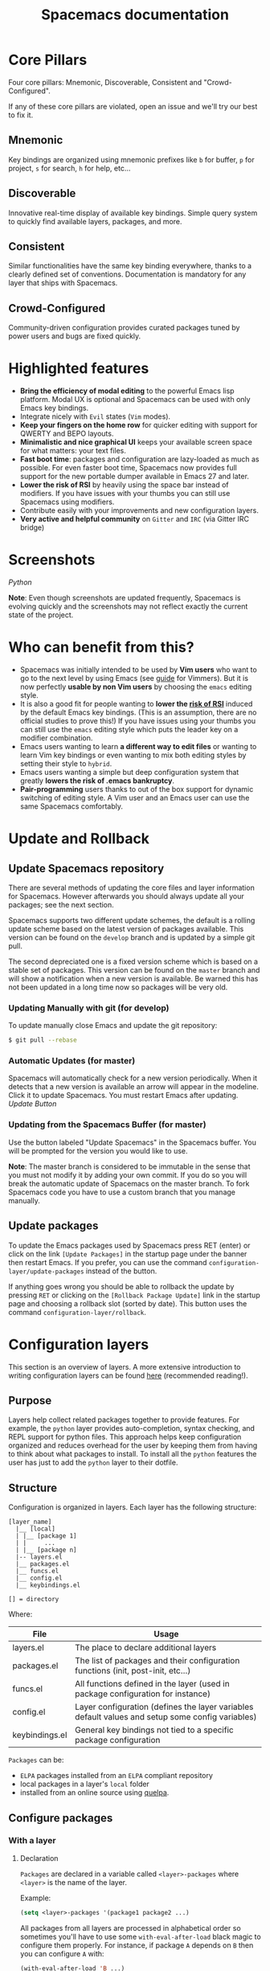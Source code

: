 #+TITLE: Spacemacs documentation

* Table of Contents                     :TOC_5_gh:noexport:
- [[#core-pillars][Core Pillars]]
  - [[#mnemonic][Mnemonic]]
  - [[#discoverable][Discoverable]]
  - [[#consistent][Consistent]]
  - [[#crowd-configured][Crowd-Configured]]
- [[#highlighted-features][Highlighted features]]
- [[#screenshots][Screenshots]]
- [[#who-can-benefit-from-this][Who can benefit from this?]]
- [[#update-and-rollback][Update and Rollback]]
  - [[#update-spacemacs-repository][Update Spacemacs repository]]
    - [[#updating-manually-with-git-for-develop][Updating Manually with git (for develop)]]
    - [[#automatic-updates-for-master][Automatic Updates (for master)]]
    - [[#updating-from-the-spacemacs-buffer-for-master][Updating from the Spacemacs Buffer (for master)]]
  - [[#update-packages][Update packages]]
- [[#configuration-layers][Configuration layers]]
  - [[#purpose][Purpose]]
  - [[#structure][Structure]]
  - [[#configure-packages][Configure packages]]
    - [[#with-a-layer][With a layer]]
      - [[#declaration][Declaration]]
      - [[#initialization][Initialization]]
      - [[#exclusion][Exclusion]]
      - [[#overriding-a-layer-package][Overriding a layer package]]
    - [[#without-a-layer][Without a layer]]
  - [[#packages-synchronization][Packages synchronization]]
  - [[#types-of-configuration-layers][Types of configuration layers]]
  - [[#submitting-a-configuration-layer-upstream][Submitting a configuration layer upstream]]
  - [[#example-themes-megapack-example][Example: Themes Megapack example]]
  - [[#managing-private-configuration-layers][Managing private configuration layers]]
    - [[#using-the-private-directory][Using the private directory]]
    - [[#using-an-external-git-repository][Using an external Git repository]]
    - [[#using-a-personal-branch][Using a personal branch]]
  - [[#tips-for-writing-layers][Tips for writing layers]]
- [[#dotfile-configuration][Dotfile Configuration]]
  - [[#dotfile-installation][Dotfile Installation]]
  - [[#alternative-dotdirectory][Alternative dotdirectory]]
  - [[#synchronization-of-dotfile-changes][Synchronization of dotfile changes]]
  - [[#testing-the-dotfile][Testing the dotfile]]
  - [[#dotfile-contents][Dotfile Contents]]
    - [[#configuration-functions][Configuration functions]]
    - [[#custom-variables][Custom variables]]
  - [[#declaring-configuration-layers][Declaring Configuration layers]]
    - [[#setting-configuration-layers-variables][Setting configuration layers variables]]
    - [[#disabling-layer-services-in-other-layers][Disabling layer services in other layers]]
    - [[#selectingignoring-packages-of-a-layer][Selecting/Ignoring packages of a layer]]
    - [[#excluding-packages][Excluding packages]]
- [[#concepts][Concepts]]
  - [[#editing-styles][Editing Styles]]
    - [[#vim][Vim]]
    - [[#emacs][Emacs]]
    - [[#hybrid][Hybrid]]
  - [[#states][States]]
  - [[#special-mode-and-its-derived-modes-buffers][Special mode (and its derived modes) buffers]]
  - [[#evilified-modes][Evilified modes]]
  - [[#evil-leader][Evil leader]]
  - [[#universal-argument][Universal argument]]
  - [[#transient-states][Transient-states]]
  - [[#toggles][Toggles]]
    - [[#configuring-toggles-in-the-dotfile][Configuring toggles in the dotfile]]
- [[#differences-between-vim-evil-and-spacemacs][Differences between Vim, Evil and Spacemacs]]
  - [[#the-vim-surround-case][The vim-surround case]]
- [[#evil-plugins][Evil plugins]]
- [[#environment-variables-and-path][Environment variables and PATH]]
  - [[#default-behavior][Default behavior]]
  - [[#managing-environment-variables-by-yourself][Managing environment variables by yourself]]
  - [[#note-about-the-function-dotspacemacsuser-env][Note about the function dotspacemacs/user-env]]
- [[#binding-keys][Binding keys]]
- [[#gui-elements][GUI Elements]]
  - [[#color-themes][Color themes]]
    - [[#default-theme][Default theme]]
    - [[#choosing-themes][Choosing themes]]
      - [[#themes-transient-state][Themes Transient State]]
    - [[#browsing-themes][Browsing themes]]
    - [[#notes][Notes]]
  - [[#font][Font]]
  - [[#gui-toggles][GUI Toggles]]
    - [[#global-line-numbers][Global line numbers]]
  - [[#mode-line][Mode-line]]
    - [[#mode-line-themes][Mode-line themes]]
    - [[#separators][Separators]]
    - [[#separator-scale][Separator scale]]
    - [[#spacemacs-mode-line-theme][Spacemacs mode-line theme]]
      - [[#flycheck-integration][Flycheck integration]]
      - [[#anzu-integration][Anzu integration]]
      - [[#battery-status-integration][Battery status integration]]
    - [[#all-the-icons-theme][All-the-Icons theme]]
    - [[#custom-spaceline-theme][Custom spaceline theme]]
    - [[#minor-modes][Minor Modes]]
  - [[#frame][Frame]]
    - [[#title][Title]]
      - [[#iconified-tabified-title][Iconified (tabified) title]]
    - [[#transparency][Transparency]]
    - [[#background-transparency][Background transparency]]
- [[#layouts-and-workspaces][Layouts and workspaces]]
  - [[#layouts][Layouts]]
    - [[#the-default-layout][The default layout]]
    - [[#project-layouts][Project layouts]]
    - [[#custom-layouts][Custom Layouts]]
    - [[#saveload-layouts-into-a-file][Save/Load layouts into a file]]
    - [[#layout-key-bindings][Layout key bindings]]
    - [[#behavior-of-spc-tab-with-layouts][Behavior of SPC TAB with layouts]]
    - [[#restrict-a-given-function-to-the-current-layout][Restrict a given function to the current layout]]
  - [[#workspaces][Workspaces]]
    - [[#workspace-key-bindings][Workspace key bindings]]
- [[#commands][Commands]]
  - [[#vim-key-bindings][Vim key bindings]]
    - [[#escaping][Escaping]]
    - [[#executing-vim-and-emacs-exm-x-commands][Executing Vim and Emacs ex/M-x commands]]
    - [[#leader-key][Leader key]]
    - [[#major-mode-leader-key][Major Mode leader key]]
    - [[#additional-text-objects][Additional text objects]]
  - [[#reserved-prefix-command-for-user][Reserved prefix command for user]]
  - [[#completion][Completion]]
  - [[#discovering][Discovering]]
    - [[#key-bindings][Key bindings]]
      - [[#which-key][Which-key]]
      - [[#which-key-persistent][Which-key persistent]]
      - [[#describe-key-bindings][Describe key bindings]]
    - [[#getting-help][Getting help]]
    - [[#available-layers][Available layers]]
      - [[#available-packages-in-spacemacs][Available packages in Spacemacs]]
      - [[#new-packages-from-elpa-repositories][New packages from ELPA repositories]]
    - [[#toggles-1][Toggles]]
  - [[#navigating][Navigating]]
    - [[#pointcursor][Point/Cursor]]
      - [[#smooth-scrolling][Smooth scrolling]]
    - [[#vim-motions-with-avy][Vim motions with avy]]
      - [[#ace-link-mode][ace-link mode]]
    - [[#unimpaired-bindings][Unimpaired bindings]]
    - [[#jumping-joining-and-splitting][Jumping, Joining and Splitting]]
      - [[#jumping][Jumping]]
      - [[#joining-and-splitting][Joining and splitting]]
    - [[#window-manipulation][Window manipulation]]
      - [[#window-manipulation-key-bindings][Window manipulation key bindings]]
      - [[#window-transient-state][Window transient state]]
      - [[#golden-ratio][Golden ratio]]
    - [[#buffers-and-files][Buffers and Files]]
      - [[#buffers-manipulation-key-bindings][Buffers manipulation key bindings]]
      - [[#create-a-new-empty-buffer][Create a new empty buffer]]
      - [[#buffers-transient-state][Buffers transient state]]
      - [[#file-manipulation-key-bindings][File manipulation key bindings]]
      - [[#frame-manipulation-key-bindings][Frame manipulation key bindings]]
      - [[#emacs-and-spacemacs-files][Emacs and Spacemacs files]]
      - [[#browsing-files-in-completion-buffer][Browsing files in completion buffer]]
      - [[#popup-buffers][Popup buffers]]
    - [[#ido][Ido]]
    - [[#ido-transient-state][Ido transient state]]
    - [[#bookmarks][Bookmarks]]
    - [[#docview-mode][DocView mode]]
  - [[#auto-saving][Auto-saving]]
    - [[#frequency-of-auto-saving][Frequency of auto-saving]]
    - [[#location-of-auto-saved-files][Location of auto-saved files]]
    - [[#disable-auto-save][Disable auto-save]]
  - [[#searching][Searching]]
    - [[#with-an-external-tool][With an external tool]]
      - [[#useful-key-bindings][Useful key bindings]]
      - [[#searching-in-current-file][Searching in current file]]
      - [[#searching-in-all-open-buffers-visiting-files][Searching in all open buffers visiting files]]
      - [[#searching-in-files-in-an-arbitrary-directory][Searching in files in an arbitrary directory]]
      - [[#searching-in-current-directory][Searching in current directory]]
      - [[#searching-in-a-project][Searching in a project]]
      - [[#searching-the-web][Searching the web]]
    - [[#persistent-highlighting][Persistent highlighting]]
    - [[#highlight-current-symbol][Highlight current symbol]]
    - [[#visual-star][Visual Star]]
    - [[#listing-symbols-by-semantic][Listing symbols by semantic]]
  - [[#editing][Editing]]
    - [[#paste-text][Paste text]]
      - [[#paste-transient-state][Paste transient state]]
      - [[#auto-indent-pasted-text][Auto-indent pasted text]]
    - [[#text-manipulation-commands][Text manipulation commands]]
      - [[#drag-stuff-transient-state][Drag stuff transient state]]
    - [[#text-insertion-commands][Text insertion commands]]
    - [[#smartparens-strict-mode][Smartparens Strict mode]]
    - [[#zooming][Zooming]]
      - [[#text][Text]]
      - [[#frame-1][Frame]]
    - [[#increasedecrease-numbers][Increase/Decrease numbers]]
    - [[#spell-checking][Spell checking]]
    - [[#region-selection][Region selection]]
      - [[#expand-region][Expand-region]]
      - [[#indent-text-object][Indent text object]]
    - [[#region-narrowing][Region narrowing]]
    - [[#replacing-text-with-iedit][Replacing text with iedit]]
      - [[#iedit-states-key-bindings][iedit states key bindings]]
        - [[#state-transitions][State transitions]]
        - [[#in-iedit-state][In iedit state]]
        - [[#in-iedit-insert-state][In iedit-insert state]]
      - [[#examples][Examples]]
    - [[#replacing-text-in-several-files][Replacing text in several files]]
    - [[#renaming-files-in-a-directory][Renaming files in a directory]]
    - [[#commenting][Commenting]]
    - [[#regular-expressions][Regular expressions]]
    - [[#deleting-files][Deleting files]]
    - [[#editing-lisp-code][Editing Lisp code]]
      - [[#lisp-key-bindings][Lisp Key bindings]]
        - [[#lisp-state-key-bindings][Lisp state key bindings]]
        - [[#emacs-lisp-specific-key-bindings][Emacs lisp specific key bindings]]
    - [[#keyboard-macros][Keyboard macros]]
      - [[#vim-keyboard-macros][Vim keyboard macros]]
      - [[#emacs-keyboard-macros][Emacs keyboard macros]]
        - [[#macro-counter][Macro counter]]
        - [[#key-bindings-1][Key bindings]]
    - [[#scratch-buffer][Scratch buffer]]
      - [[#persistent-scratch][Persistent scratch]]
      - [[#unkillable-scratch][Unkillable scratch]]
    - [[#mouse-usage][Mouse usage]]
  - [[#comparing-diff][Comparing (diff)]]
  - [[#managing-projects][Managing projects]]
  - [[#registers][Registers]]
  - [[#errors-handling][Errors handling]]
    - [[#error-transient-state][Error transient state]]
    - [[#custom-fringe-bitmaps][Custom fringe bitmaps]]
  - [[#compiling][Compiling]]
  - [[#quickrun][Quickrun]]
- [[#editorconfig][EditorConfig]]
- [[#emacs-server][Emacs Server]]
  - [[#connecting-to-the-emacs-server][Connecting to the Emacs server]]
  - [[#keeping-the-server-alive][Keeping the server alive]]
- [[#troubleshoot][Troubleshoot]]
  - [[#loading-fails][Loading fails]]
  - [[#upgradingdowngrading-emacs-version][Upgrading/Downgrading Emacs version]]
  - [[#general-layer-errors][General layer errors]]
    - [[#step-by-step-instructions-for-minimal-layer-bug-reports][Step by step instructions for minimal layer bug reports]]
  - [[#general-emacs-package-errors][General emacs package errors]]
    - [[#step-by-step-instructions-for-minimal-emacs-package-bug-reports][Step by step instructions for minimal emacs package bug reports]]
- [[#achievements][Achievements]]
  - [[#issues][Issues]]
  - [[#merged-pull-requests][Merged Pull Requests]]
  - [[#stars-forks-and-watchers][Stars, forks and watchers]]
  - [[#gitter-chat][Gitter chat]]
  - [[#first-times][First times]]
  - [[#special-mentions][Special Mentions]]
  - [[#special-titles][Special Titles]]
- [[#thank-you][Thank you]]

* Core Pillars
Four core pillars: Mnemonic, Discoverable, Consistent and "Crowd-Configured".

If any of these core pillars are violated, open an issue and we'll try our best
to fix it.

** Mnemonic
Key bindings are organized using mnemonic prefixes like ~b~ for buffer, ~p~ for
project, ~s~ for search, ~h~ for help, etc...

** Discoverable
Innovative real-time display of available key bindings. Simple query
system to quickly find available layers, packages, and more.

** Consistent
Similar functionalities have the same key binding everywhere, thanks to a
clearly defined set of conventions. Documentation is mandatory for any layer
that ships with Spacemacs.

** Crowd-Configured
Community-driven configuration provides curated packages tuned by power users
and bugs are fixed quickly.

* Highlighted features
- *Bring the efficiency of modal editing* to the powerful Emacs lisp platform.
  Modal UX is optional and Spacemacs can be used with only Emacs key bindings.
- Integrate nicely with =Evil= states (=Vim= modes).
- *Keep your fingers on the home row* for quicker editing with support for
  QWERTY and BEPO layouts.
- *Minimalistic and nice graphical UI* keeps your available screen space for
  what matters: your text files.
- *Fast boot time*: packages and configuration are lazy-loaded as much as
  possible. For even faster boot time, Spacemacs now provides full support for
  the new portable dumper available in Emacs 27 and later.
- *Lower the risk of RSI* by heavily using the space bar instead of modifiers.
  If you have issues with your thumbs you can still use Spacemacs using
  modifiers.
- Contribute easily with your improvements and new configuration layers.
- *Very active and helpful community* on =Gitter= and =IRC=
  (via Gitter IRC bridge)

* Screenshots
[[file:img/spacemacs-python.png]]
/Python/

*Note*: Even though screenshots are updated frequently, Spacemacs is evolving
quickly and the screenshots may not reflect exactly the current state of the
project.

* Who can benefit from this?
- Spacemacs was initially intended to be used by *Vim users* who want to go to
  the next level by using Emacs (see [[https://github.com/syl20bnr/spacemacs/blob/master/doc/VIMUSERS.org][guide]] for Vimmers). But it is now
  perfectly *usable by non Vim users* by choosing the =emacs= editing style.
- It is also a good fit for people wanting to *lower the [[https://en.wikipedia.org/wiki/Repetitive_strain_injury][risk of RSI]]* induced by
  the default Emacs key bindings. (This is an assumption, there are no official
  studies to prove this!) If you have issues using your thumbs you can still
  use the =emacs= editing style which puts the leader key on a modifier
  combination.
- Emacs users wanting to learn *a different way to edit files* or wanting to
  learn Vim key bindings or even wanting to mix both editing styles by setting
  their style to =hybrid=.
- Emacs users wanting a simple but deep configuration system that greatly
  *lowers the risk of .emacs bankruptcy*.
- *Pair-programming* users thanks to out of the box support for dynamic
  switching of editing style. A Vim user and an Emacs user can use the same
  Spacemacs comfortably.

* Update and Rollback
** Update Spacemacs repository
There are several methods of updating the core files and layer information for
Spacemacs. However afterwards you should always update all your packages; see the next section.

Spacemacs supports two different update schemes, the default is a rolling update scheme based
on the latest version of packages available. This version can be found on the =develop= branch
and is updated by a simple git pull.

The second depreciated one is a fixed version scheme which is based on a stable set
of packages. This version can be found on the =master= branch and will show a notification when
a new version is available. Be warned this has not been updated in a long time now so packages
will be very old.

*** Updating Manually with git (for develop)
To update manually close Emacs and update the git repository:

#+BEGIN_SRC sh
  $ git pull --rebase
#+END_SRC

*** Automatic Updates (for master)
Spacemacs will automatically check for a new version periodically. When it
detects that a new version is available an arrow will appear in the modeline.
Click it to update Spacemacs. You must restart Emacs after updating.
[[file:img/powerline-update.png]]
/Update Button/

*** Updating from the Spacemacs Buffer (for master)
Use the button labeled "Update Spacemacs" in the Spacemacs buffer. You will be
prompted for the version you would like to use.

*Note*: The master branch is considered to be immutable in the sense that you
must not modify it by adding your own commit. If you do so you will break the
automatic update of Spacemacs on the master branch. To fork Spacemacs code you
have to use a custom branch that you manage manually.

** Update packages
To update the Emacs packages used by Spacemacs press RET (enter) or click on the
link =[Update Packages]= in the startup page under the banner then restart
Emacs. If you prefer, you can use the command
=configuration-layer/update-packages= instead of the button.

If anything goes wrong you should be able to rollback the update by pressing
~RET~ or clicking on the =[Rollback Package Update]= link in the startup page
and choosing a rollback slot (sorted by date). This button uses the command
=configuration-layer/rollback=.

* Configuration layers
This section is an overview of layers. A more extensive introduction to writing
configuration layers can be found [[https://github.com/syl20bnr/spacemacs/blob/master/doc/LAYERS.org][here]] (recommended reading!).

** Purpose
Layers help collect related packages together to provide features. For example,
the =python= layer provides auto-completion, syntax checking, and REPL support
for python files. This approach helps keep configuration organized and reduces
overhead for the user by keeping them from having to think about what packages
to install. To install all the =python= features the user has just to add the
=python= layer to their dotfile.

** Structure
Configuration is organized in layers. Each layer has the following structure:

#+BEGIN_EXAMPLE
  [layer_name]
    |__ [local]
    | |__ [package 1]
    | |     ...
    | |__ [package n]
    |-- layers.el
    |__ packages.el
    |__ funcs.el
    |__ config.el
    |__ keybindings.el

  [] = directory
#+END_EXAMPLE

Where:

| File           | Usage                                                                                            |
|----------------+--------------------------------------------------------------------------------------------------|
| layers.el      | The place to declare additional layers                                                           |
| packages.el    | The list of packages and their configuration functions (init, post-init, etc...)                 |
| funcs.el       | All functions defined in the layer (used in package configuration for instance)                  |
| config.el      | Layer configuration (defines the layer variables default values and setup some config variables) |
| keybindings.el | General key bindings not tied to a specific package configuration                                |

=Packages= can be:
- =ELPA= packages installed from an =ELPA= compliant repository
- local packages in a layer's =local= folder
- installed from an online source using [[https://github.com/quelpa/quelpa][quelpa]].

** Configure packages
*** With a layer
**** Declaration
=Packages= are declared in a variable called =<layer>-packages= where =<layer>=
is the name of the layer.

Example:

#+BEGIN_SRC emacs-lisp
  (setq <layer>-packages '(package1 package2 ...)
#+END_SRC

All packages from all layers are processed in alphabetical order so sometimes
you'll have to use some =with-eval-after-load= black magic to configure them
properly. For instance, if package =A= depends on =B= then you can configure
=A= with:

#+BEGIN_SRC emacs-lisp
  (with-eval-after-load 'B ...)
#+END_SRC

For details on installing packages using quelpa or local packages see [[https://github.com/syl20bnr/spacemacs/blob/master/doc/LAYERS.org#packagesel][LAYERS]].

**** Initialization
To initialize a package =xxx=, define a function with this format in
=packages.el=:

#+BEGIN_SRC emacs-lisp
  (defun <layer>/init-xxx () ...body )
#+END_SRC

It is common to define the body with the [[https://github.com/jwiegley/use-package][use-package]] macro.

**** Exclusion
It is possible to exclude some packages from Spacemacs on a per-layer basis.
This is useful when a configuration layer aims to replace a stock package
declared in the Spacemacs layer.

To do so add the package names to exclude to the variable
=<layer>-excluded-packages=.

Example:

#+BEGIN_SRC emacs-lisp
  (setq <layer>-excluded-packages '(package1 package2 ...)
#+END_SRC

**** Overriding a layer package
See [[https://develop.spacemacs.org/doc/FAQ.html#how-to-override-a-layer-package][this answer in the FAQ's]].

*** Without a layer
Sometimes a layer can be an unnecessary overhead, this is the case if you just
want to install a package with very few configurations associated to it. A good
example is some niche language where you are only interested in syntax
highlighting.

You can install such packages by adding them to the variable
=dotspacemacs-additional-packages= under the =dotspacemacs/layers= function in your dotfile.

For example, to install =llvm-mode= and =dts-mode=:

#+BEGIN_SRC emacs-lisp
  (defun dotspacemacs/layers ()
    "Configuration Layers declaration..."
    (setq-default
     ;; ...
     dotspacemacs-additional-packages '(llvm-mode dts-mode)
     ;; ...
     ))
#+END_SRC

If you want to add some configuration for them, do so in the
=dotspacemacs/user-config= function, or consider creating a layer.

** Packages synchronization
Spacemacs will only install the packages that are explicitly used by the user.
A package is considered to be used if its layer is used (i.e. listed in
=dotspacemacs-configuration-layers=).
Any package that is not used will be considered an orphan and will be deleted at
the next startup of Emacs.

** Types of configuration layers
There are two types of configuration layers:
- distributed layers (in the =layers= directory, those layers are contributions shared
  by the community and merged upstream)
- private (in the =private= directory, they are ignored by Git)

** Submitting a configuration layer upstream
If you decide to provide a configuration layer, please check the contribution
guidelines first in [[https://github.com/syl20bnr/spacemacs/blob/develop/COMMUNITY.org][CONTRIBUTING]].

** Example: Themes Megapack example
This is a simple configuration layer listing a bunch of themes which you can
find [[https://github.com/syl20bnr/spacemacs/blob/develop/layers/%2Bthemes/themes-megapack/README.org][here]].

To install it, just add =themes-megapack= to your =~/.spacemacs= like so:

#+BEGIN_SRC emacs-lisp
  (setq-default dotspacemacs-configuration-layers '(themes-megapack))
#+END_SRC

Adding this layer will install around 100 themes; to uninstall them remove the
layer from the =dotspacemacs-configuration-layers= and press ~SPC f e R~.

** Managing private configuration layers
Spacemacs's configuration system is flexible enough to let you manage your
private layers in different ways.

*** Using the private directory
Everything in the private directory is ignored by Git so it is a good place to
store private layers. There is a huge drawback to this approach though: /your
layers are not source controlled/.

*** Using an external Git repository
This is the recommended way to manage your private layers.

The best approach is to store all your private layers in an external Git
repository. For example, if you have a =dotfiles= repository it is a good
practice to store these layers in there, along with your =~/.spacemacs= file.

Then you are free to symlink your layers into =~/emacs.d/private= /or/ leave them
anywhere you want, and reference the parent directory in the variable
=dotspacemacs-configuration-layer-path= of your =~/.spacemacs=.

*Note*: You could also have a dedicated repository for all your private layers
and then directly clone this repository in =~/.emacs.d/private=.

*** Using a personal branch
The final main way to manage your private layers is to push them in a personal
branch that you keep up to date with upstream =master= or =develop=.

** Tips for writing layers
Please refer to [[https://github.com/syl20bnr/spacemacs/blob/develop/doc/LAYERS.org][this]] introduction for some tips on writing layers, and how to
best make them fit with the Spacemacs philosophy and loading strategy.

* Dotfile Configuration
User configuration can be stored in your =~/.spacemacs= file.

** Dotfile Installation
The very first time Spacemacs starts up, it will ask you several questions
and then install the =.spacemacs= file in your =HOME= directory.

** Alternative dotdirectory
A dotdirectory =~/.spacemacs.d/= can be used instead of a dotfile.
If you want to use this option, move =~/.spacemacs= to =~/.spacemacs.d/init.el=.

It is also possible to override the location of =~/.spacemacs.d/= using the
environment variable =SPACEMACSDIR=. Of course, you can also use symlinks to
change the location of this directory.

*Note*: =~/.spacemacs= will always take priority over =~/.spacemacs.d/init.el=,
so =~/.spacemacs= must not exist for =~/.spacemacs.d/init.el= to be used by
Spacemacs.

** Synchronization of dotfile changes
To apply the modifications made in =~/.spacemacs= press ~SPC f e R~. It will
re-execute the Spacemacs initialization process.

*Note*: A synchronization re-executes the functions =dotspacemacs/init=,
=dotspacemacs/user-init= and =dotspacemacs/user-config=.
Depending on the contents of these functions, you may encounter some unwanted side
effects. For instance, if you use a toggle in =dotspacemac/user-config= to enable
some behavior, this behavior will be turned off whenever the dotfile is
re-synchronized. To avoid these side-effects, it is recommended to either use
=setq= expressions instead of toggle functions, or to use the =on= or =off=
versions instead (i.e. instead of =spacemacs/toggle-<thing>=, use
=spacemacs/toggle-<thing>-on= or =spacemacs/toggle-<thing>-off=).

It is possible to /skip/ the execution of =dotspacemacs/user-config= with the
universal argument (~SPC u SPC f e R~).

** Testing the dotfile
You can use the command =SPC SPC dotspacemacs/test-dotfile= to check if your
=~/.spacemacs= looks correct. This will check, among other things, whether the
declared layers can be found and that the variables have sensible values. These
tests are also run automatically when you synchronize with ~SPC f e R~.

** Dotfile Contents
*** Configuration functions
Five special functions in the =~/.spacemacs= file can be used to perform
configuration at the beginning and end of Spacemacs loading process:
- =dotspacemacs/init= is called at the very startup of Spacemacs initialization
  before layers configuration. *You should not put any user code* in there
  besides modifying the Spacemacs variable values prefixed with =dotspacemacs-=.
- =dotspacemacs/user-init= is called immediately after =dotspacemacs/init=,
  before layer configuration. This function is mostly useful for variables
  that need to be set before packages are loaded.
- =dotspacemacs/user-env= is called before the layers and packages configuration
  and it is responsible to setup environment variables.
- =dotspacemacs/layers= is called at the startup of Spacemacs initialization,
  this is where you set the Spacemacs distribution and declare layers to be used
  in your configuration. You can also add or exclude packages of your choice
  and tweak some behaviors of Spacemacs loading.
- =dotspacemacs/user-config= is called at the very end of Spacemacs
  initialization after layers configuration. This is the place where most of
  your configurations should be done. Unless it is explicitly specified that a
  variable should be set before a package is loaded, you should place your code
  here.
- =dotspacemacs/emacs-custom-settings= is a generated function where all Emacs
  custom settings are written. You should not edit this function. See
  =Custom variables= section for more information.

*** Custom variables
By default custom variables from =M-x customize-group= are automatically saved
at the end of your =~/.spacemacs= file in the function
=dotspacemacs/emacs-custom-settings= unless you declare a custom =custom-file=
in the =dotspacemacs/user-init= function, in this case custom variables will be
written to the user defined =custom-file= and the function
=dotspacemacs/emacs-custom-settings= will remain empty.

*Note*: If you set a custom =custom-file= value then it is your responsibility
to load this file at the appropriate time. Often the best time to load it is
just after setting the value for =custom-file= in the =dotspacemacs/user-init=
function.

** Declaring Configuration layers
To use a configuration layer, declare it in your dotfile by adding it to the
=dotspacemacs-configuration-layers= variable of your =~/.spacemacs=.

*Note*: In this documentation a =used layer= is equivalent to a =declared
layer=.

For instance, [[#thank-you][RMS]] can add his private configuration layer like this:

#+BEGIN_SRC emacs-lisp
  (setq-default dotspacemacs-configuration-layers
                '(
                  ;; other layers
                  ;; rms layer added at the end of the list
                  rms
                  ))
#+END_SRC

Official layers shipped with Spacemacs are stored in =~/.emacs.d/layers=. The
directory =~/.emacs.d/private= is a drop-in location for your private layers.
It is possible to put layers at the location of your choice provided you tell
Spacemacs where to look for them. This is done by setting the list
=dotspacemacs-configuration-layer-path= in your =~/.spacemacs=. For instance
to add some layers in =~/.myconfig=, set the variable like this:

#+BEGIN_SRC emacs-lisp
  (setq-default dotspacemacs-configuration-layer-path '("~/.myconfig/"))
#+END_SRC

*** Setting configuration layers variables
Some configuration layers have configuration variables to enable specific
features. For instance the [[https://github.com/syl20bnr/spacemacs/blob/develop/layers/%2Bsource-control/git/README.org][git layer]] has several configuration variables, they
can be set directly in the =dotspacemacs-configuration-layers= like this:

#+BEGIN_SRC emacs-lisp
  (defun dotspacemacs/layers ()
    ;; List of configuration layers to load.
    (setq-default dotspacemacs-configuration-layers
      '(auto-completion
        (git :variables
             git-magit-status-fullscreen t
             git-variable-example nil)
        smex)))
#+END_SRC

The =:variables= keyword is a convenience to keep layer configuration close to
their declaration. Setting layer variables in the =dotspacemacs/user-init=
function of your dotfile is also a perfectly valid way to configure a layer.

*** Disabling layer services in other layers
Often layers enable services that other layers can use. For instance if you use
the layer =auto-completion= then all other layers supporting =auto-completion=
will have this feature enabled.

Sometimes you may want to disable a service added by a layer in some specific
layers. Say you want to disable =auto-completion= in =org= and =git= layers,
you can do it with the following layer declaration.

#+BEGIN_SRC emacs-lisp
  (defun dotspacemacs/layers ()
    ;; List of configuration layers to load.
    (setq-default dotspacemacs-configuration-layers
      '(org git
        (auto-completion :disabled-for org git))))
#+END_SRC

You can also use the =:enabled-for= construct to disable it for /all/ layers
/except/ those explicitly identified.

#+BEGIN_SRC emacs-lisp
  (defun dotspacemacs/layers ()
    ;; List of configuration layers to load.
    (setq-default dotspacemacs-configuration-layers
      '(java python c-c++
        (auto-completion :enabled-for java python))))
#+END_SRC

Note that =:enabled-for= may be an empty list.

#+BEGIN_SRC emacs-lisp
  (defun dotspacemacs/layers ()
    ;; List of configuration layers to load.
    (setq-default dotspacemacs-configuration-layers
      '(java python c-c++
        (auto-completion :enabled-for))))
#+END_SRC

=:enabled-for= takes precedence over =:disabled-for= if both are present.

*** Selecting/Ignoring packages of a layer
By default a declared layer installs/configures all its associated packages. You
may want to select only some of them or ignoring some of them. This is possible
with the =:packages= keyword.

For instance to ignore the =treemacs= and =fancy-battery= packages from
=spacemacs-ui-visual= layer:

#+BEGIN_SRC emacs-lisp
  (defun dotspacemacs/layers ()
    ;; List of configuration layers to load.
    (setq-default dotspacemacs-configuration-layers
      '(auto-completion
        (spacemacs-ui-visual :packages (not treemacs fancy-battery))))
#+END_SRC

The opposite would be to ignore all packages except =treemacs= and
=fancy-battery=:

#+BEGIN_SRC emacs-lisp
  (defun dotspacemacs/layers ()
    ;; List of configuration layers to load.
    (setq-default dotspacemacs-configuration-layers
      '(auto-completion
        (spacemacs-ui-visual :packages treemacs fancy-battery)))
#+END_SRC

*Note*: Ignoring a package from a layer is different than excluding a package.
An excluded packages is completely removed from your configuration whereas an
ignored package is ignored only for a given layer but it can remain on your
system. It happens that if the given layer is the owner of the package then
ignoring this package is the same as excluding it (because the package becomes
orphan so it is considered unused by Spacemacs).

*** Excluding packages
You can exclude packages you don't want to install with the variable
=dotspacemacs-excluded-packages= (see [[#configuration-layers][Configuration layers]] for more info
on packages).

For instance, to disable the =rainbow-delimiters= package:

#+BEGIN_SRC emacs-lisp
  (setq-default dotspacemacs-excluded-packages '(rainbow-delimiters))
#+END_SRC

When you exclude a package, Spacemacs will automatically delete it for you the
next time you launch Emacs or at the next dotfile synchronization. All the
orphan dependencies are also deleted automatically. Excluding a package
effectively remove _all_ references to it in Spacemacs without breaking the rest
of the configuration, this is a powerful feature which allows you to quickly
remove any feature from Spacemacs.

*Note*: A few packages are essential for Spacemacs to correctly operate, those
packages are protected and cannot be excluded or uninstalled even if they become
orphans or are excluded. =use-package= is an example of a protected package that
cannot be removed from Spacemacs.

* Concepts
** Editing Styles
Spacemacs comes with several editing styles which can be switched dynamically
providing an easier way to do pair programming, for instance between a Vim user
and an Emacs user.

Three styles are available:
- Vim,
- Emacs,
- Hybrid (a mix between Vim and Emacs).

To set the editing style set the variable =dotspacemacs-editing-style= to
either =vim=, =hybrid=, or =emacs=. It possible to pass a list of variables
as well with the keyword =:variables=, just like for layer variables.

*** Vim
Spacemacs behaves like in Vim using the [[https://github.com/emacs-evil/evil/][Evil]] mode package to emulate Vim key
bindings. This is the default style of Spacemacs; it can be set explicitly by
setting the =dotspacemacs-editing-style= variable to =vim= in the dotfile.

To bind keys in Vim editing style (=insert state=):

#+BEGIN_SRC emacs-lisp
  (define-key evil-insert-state-map (kbd "C-]") 'forward-char)
#+END_SRC

When setting the Vim style you can pass any variable supported by =evil-mode=
with the keyword =:variables=. Spacemacs also supports the following editing
style variables for Vim:

| Variables                                | Description                                                             |
|------------------------------------------+-------------------------------------------------------------------------|
| =vim-style-visual-feedback=              | If non-nil then objects are briefly highlighted                         |
| =vim-style-remap-Y-to-y$=                | If non-nil ~Y~ is remapped to ~y$~ in Evil states                       |
| =vim-style-retain-visual-state-on-shift= | If non-nil, the shift mappings ~<~ and ~>~ retain visual state          |
| =vim-style-visual-line-move-text=        | If non-nil, ~J~ and ~K~ move lines up and down when in visual mode      |
| =vim-style-ex-substitute-global=         | If non-nil, inverse the meaning of ~g~ in =:substitute= Evil ex-command |

Default configuration is:

#+BEGIN_SRC emacs-lisp
  (setq-default dotspacemacs-editing-style '(vim :variables
                                                 vim-style-visual-feedback nil
                                                 vim-style-remap-Y-to-y$ nil
                                                 vim-style-retain-visual-state-on-shift t
                                                 vim-style-visual-line-move-text nil
                                                 vim-style-ex-substitute-global nil)
#+END_SRC

*** Emacs
Spacemacs behaves like in raw Emacs using the Holy mode which configures Evil to
make the =emacs state= the default state everywhere.
Set the =dotspacemacs-editing-style= variable to =emacs= in the dotfile.

In Emacs style the leader is available on ~M-m~. It is possible to toggle it on
and off with ~SPC t E e~ and ~M-m t E e~. When off the =vim= style is enabled.

To bind keys in Emacs editing style (=emacs state=):

#+BEGIN_SRC emacs-lisp
  (define-key evil-emacs-state-map (kbd "C-]") 'forward-char)
#+END_SRC

*** Hybrid
The hybrid editing style is like the Vim style except that =insert state= is
replaced by a new state called =hybrid state=. In =hybrid state= all the Emacs
key bindings are available; this is like replacing the =insert state= with the
=emacs state= but provides an isolated key map =evil-hybrid-state-map=.

To bind keys in Hybrid editing style (=hybrid state=):

#+BEGIN_SRC emacs-lisp
  (define-key evil-hybrid-state-map (kbd "C-]") 'forward-char)
#+END_SRC

This style can be tweaked to be more like Emacs or more like Vim depending
on the user preferences. The following variables are available to change the
style configuration:

| Variables                             | Description                                                                            |
|---------------------------------------+----------------------------------------------------------------------------------------|
| =hybrid-style-visual-feedback=        | If non-nil then objects are briefly highlighted                                        |
| =hybrid-style-default-state=          | The default state when opening a new buffer. Set it to =emacs= for a more emacsy style |
| =hybrid-style-enable-hjkl-bindings=   | If non-nil then packages will configure =h j k l= key bindings for navigation          |
| =hybrid-style-enable-evilified-state= | If non-nil buffer are =evilified= when supported, if nil then =emacs= state is enabled |
| =hybrid-style-use-evil-search-module= | If non-nil then use evil own search module which is closer to Vim search behavior      |

Default configuration is:

#+BEGIN_SRC emacs-lisp
  (setq-default dotspacemacs-editing-style '(hybrid :variables
                                                    hybrid-style-visual-feedback nil
                                                    hybrid-style-enable-evilified-state t
                                                    hybrid-style-enable-hjkl-bindings nil
                                                    hybrid-style-use-evil-search-module nil
                                                    hybrid-style-default-state 'normal)
#+END_SRC

To toggle the hybrid style on and off use ~SPC t E h~ and ~M-m t E h~. When
off the =vim= style is enabled.

** States
Spacemacs has 10 states:

| State        | Default Color | Description                                                                                                |
|--------------+---------------+------------------------------------------------------------------------------------------------------------|
| normal       | orange        | like the =normal mode of Vim=, used to execute and combine commands                                        |
| insert       | green         | like the =insert mode of Vim=, used to actually insert text                                                |
| visual       | gray          | like the =visual mode of Vim=, used to make text selection                                                 |
| motion       | purple        | exclusive to =Evil=, used to navigate read only buffers                                                    |
| emacs        | blue          | exclusive to =Evil=, using this state is like using a regular Emacs without Vim                            |
| replace      | chocolate     | like =replace mode of Vim=, overwrites the character under point instead of inserting a new one            |
| hybrid       | blue          | exclusive to Spacemacs, this is like the insert state except that all the emacs key bindings are available |
| evilified    | light brown   | exclusive to Spacemacs, this is an =emacs state= modified to bring Vim navigation, selection and search.   |
| lisp         | pink          | exclusive to Spacemacs, used to navigate Lisp code and modify it (more [[#editing-lisp-code][info]])                               |
| iedit        | red           | exclusive to Spacemacs, used to navigate between multiple regions of text using =iedit= (more [[#replacing-text-with-iedit][info]])        |
| iedit-insert | red           | exclusive to Spacemacs, used to replace multiple regions of text using =iedit= (more [[#replacing-text-with-iedit][info]])                 |

*Note*: Technically speaking there is also the =operator= evil state.

** Special mode (and its derived modes) buffers
Special-mode is a [[https://www.gnu.org/software/emacs/manual/html_node/elisp/Basic-Major-Modes.html][basic major mode]] that sets buffers to read-only. Evil
defines an evil-specific (i.e. no vim equivalent) [[https://evil.readthedocs.io/en/latest/overview.html?highlight=motion-state#modes-and-states][motion-state]] for read-only
buffers, and Spacemacs opens special-mode buffers, or buffer with major modes
derived from special-mode, in motion-state by default.

** Evilified modes
Some buffers are not for editing text and provide their own key bindings for
certain operations. These often conflict with Vim bindings. To make such buffers
behave more like Vim in a consistent manner, they use a special state called
/evilified/ state. In evilified state, a handful of keys work as in Evil, namely
=/=, =:=, =h=, =j=, =k=, =l=, =n=, =N=, =v=, =V=, =gg=, =G=, =C-f=, =C-b=,
=C-d=, =C-e=, =C-o=, =C-i=, =C-u=, =C-y= and =C-z=. All other keys work as
intended by the underlying mode.

Shadowed keys are moved according to the pattern: =a= → =A= → =C-a= → =C-A=

For example, if the mode binds a function to =n=, that is found under =C-n= in
evilified state, since both =n= and =N= are reserved, but =C-n= is not. On the
other hand, anything originally bound to =k= will be found on =K=, since =k= is
reserved but =K= is not. If there is a binding on =K=, that will be moved to
=C-k=.

In addition to this, =C-g=, being an important escape key in Emacs, is skipped.
So anything bound to =g= originally will be found on =C-G=, since =g=, =G= and
=C-g= are all reserved.

** Evil leader
Spacemacs uses a leader key to bind almost all its key bindings.

This leader key is commonly set to ~​,​~ by Vim users. In Spacemacs the leader
key is set on ~SPC~ (the space bar, hence the name =spacemacs=). This key is the
most accessible key on a keyboard and it is pressed with the thumb which is a
good choice to lower the risk of [[https://en.wikipedia.org/wiki/Repetitive_strain_injury][RSI]]. It can be customized to any other key
using the variable =dotspacemacs-leader-key= and =dotspacemacs-emacs-leader-key=.

With Spacemacs there is no need to remap your keyboard modifiers to attempt
to reduce the risk of RSI, every command can be executed very easily while you
are in =normal= mode by pressing the ~SPC~ leader key, here are a few examples:
- Save a buffer: ~SPC f s~
- Save all opened buffers: ~SPC f S~
- Open (switch) to a buffer: ~SPC b b~

** Universal argument
The universal argument ~C-u~ is an important command in Emacs but it is also a
very handy Vim key binding to scroll up.

Spacemacs binds ~C-u~ to =scroll-up= and changes the universal argument binding
to ~SPC u~.

** Transient-states
Spacemacs defines a wide variety of =transient states= (temporary overlay maps)
where it makes sense. This prevents one from doing repetitive and tedious
presses on the ~SPC~ key.

When a =transient state= is active, documentation is displayed in the
minibuffer. Additional information may also be displayed in the minibuffer.

Auto-highlight-symbol transient state:
[[file:img/spacemacs-ahs-transient-state.png]]
[[#text][Text scale transient state]]:

[[file:img/spacemacs-scale-transient-state.png]]

** Toggles
Spacemacs tries to unify the interface to handle toggles using a custom macro
called =spacemacs|add-toggle=.

There exists two type of toggles:
- globally available toggles under the key prefixes ~SPC t~ and ~SPC T~
- major mode specific toggles under the key prefix ~SPC m T~

When a toggle is turned on a unicode symbol is displayed in the mode-line, this
symbol is a circled letter for globally available toggles and a plain squared
letter for major mode specific toggles. The letter corresponds to the key
binding for this toggle.

For instance the globally available toggle for =which-key= is under ~SPC t K~
and its corresponding symbol in the mode-line is =Ⓚ=. Also the major mode
specific toggle for =nameless= available only in =emacs-lisp= mode is under
~SPC m T n~ and its corresponding symbol in the mode-line is =🅽=.

All toggles can be browsed via the Spacemacs help system under ~SPC h t~.

*** Configuring toggles in the dotfile
To set the toggle states to your preference you can use a set of functions
that should be called in your =dotspacemacs/user-config= function of your
dotfile.

Globally available toggles can be turned on and off using the functions
=spacemacs/toggle-NAME-on= and =spacemacs/toggle-NAME-off= respectively.
=NAME= corresponds to the name of the toggle, for instance =which-key=
for the toggle to turn on and off the =which-key= minor mode.

#+BEGIN_SRC emacs-lisp
  (spacemacs/toggle-which-key-on)
#+END_SRC

Major mode specific toggles can be turned on by registering a hook on them to
call the "toggle on" function automatically whenever a buffer using this major
mode is opened. It can be done conveniently using the function
=spacemacs/toggle-NAME-on-register-hooks=. It also exists variants of this
function for each supported major mode like
=spacemacs/toggle-NAME-on-register-hook-MODE=.

#+BEGIN_SRC emacs-lisp
  (spacemacs/toggle-nameless-on-register-hooks)
  ;; or to enable it for emacs-lips buffers only
  (spacemacs/toggle-nameless-on-register-hook-emacs-lisp-mode)
#+END_SRC

* Differences between Vim, Evil and Spacemacs
- The ~​,​~ key does repeat last ~f~, ~t~, ~F~, or ~T~ command in
  opposite direction in =Vim=, but in Spacemacs it is the major mode specific
  leader key by default (which can be set on another key binding in the
  dotfile).

Send a PR to add the differences you found in this section.

** The vim-surround case
There is one obvious visible difference though. It is not between =Evil= and
=Vim= but between Spacemacs and [[https://github.com/tpope/vim-surround][vim-surround]]: in visual mode the =surround=
command is on ~S~ in =vim-surround= whereas it is on ~s~ in Spacemacs.

This is something that can surprise some Vim users so here are some motivations
behind this change:
- ~s~ and ~c~ do the same thing in =visual state=,
- ~s~ is only useful to delete /one/ character and add more than one character
  which is a /very/ narrow use case
- ~c~ accept motions and can do everything ~s~ can do in =normal state=
  (note that this is also true for ~r~ but ~r~ is more useful because it
  stays in =normal state=)
- =surround= command is just a more powerful command than ~s~.

If you are not convinced, then here is the snippet to revert back to the default
=Vim + vim-surround= setup (add it to your =dotspacemacs/user-config=):

#+BEGIN_SRC emacs-lisp
  (evil-define-key 'visual evil-surround-mode-map "s" 'evil-substitute)
  (evil-define-key 'visual evil-surround-mode-map "S" 'evil-surround-region)
#+END_SRC

* Evil plugins
Spacemacs ships with the following evil plugins:

| Mode                          | Description                                |
|-------------------------------+--------------------------------------------|
| [[https://github.com/wcsmith/evil-args][evil-args]]                     | motions and text objects for arguments     |
| [[https://github.com/Dewdrops/evil-exchange][evil-exchange]]                 | port of [[https://github.com/tommcdo/vim-exchange][vim-exchange]]                       |
| [[https://github.com/cofi/evil-indent-textobject][evil-indent-textobject]]        | add text object based on indentation level |
| [[https://github.com/redguardtoo/evil-matchit][evil-matchit]]                  | port of [[http://www.vim.org/scripts/script.php?script_id=39][matchit.vim]]                        |
| [[https://github.com/redguardtoo/evil-nerd-commenter][evil-nerd-commenter]]           | port of [[https://github.com/scrooloose/nerdcommenter][nerdcommenter]]                      |
| [[https://github.com/cofi/evil-numbers][evil-numbers]]                  | like ~C-a~ and ~C-x~ in vim                |
| [[https://github.com/juanjux/evil-search-highlight-persist][evil-search-highlight-persist]] | emulation of hlsearch behavior             |
| [[https://github.com/timcharper/evil-surround][evil-surround]]                 | port of [[https://github.com/tpope/vim-surround][vim-surround]]                       |
| [[https://github.com/bling/evil-visualstar][evil-visualstar]]               | search for current selection with ~*~      |
| [[https://github.com/Alexander-Miller/treemacs][Treemacs]]                      | a file explorer like [[https://github.com/scrooloose/nerdtree][NERD Tree]]             |

* Environment variables and PATH
Environment variables are handled by the function =dotspacemacs/user-env= of
your dotfile.

** Default behavior
By default, the function =dotspacemacs/user-env= only calls the function
=spacemacs/load-spacemacs-env= which loads the environment variables from
the file =~/.spacemacs.env=. This file is automatically created for you by
Spacemacs and it is initialized with the environment variables of your
system as well as the environment variables of your default shell.

To open this file use ~SPC f e e~. You can edit it to change or add/remove
environment variables. Use ~SPC f e E~ to reload it.

Some dynamic environment variables are ignored by Spacemacs when it first
creates the =~/.spacemacs.env= file. These ignored variables are listed in
the variable =spacemacs-ignored-environment-variables=.

It is possible to force a new import of system and shell environment variables
with ~SPC f e C-e~. Note that this action will overwrite =~/.spacemacs.env=.

** Managing environment variables by yourself
For full flexibility you can bypass the default behavior simply by removing
the call to =spacemacs/load-spacemacs-env= from your =dotspacemacs/user-env=
function.

From there you can choose to use the popular package =exec-path-from-shell=
or just call built-in functions like =setenv= or =(add-to-list 'exec-path ...)=.

If you choose to handle the environment variables by yourself then ~SPC f e e~
will go to the function =dotspacemacs/user-env= instead of opening the file
=~/.spacemacs.env=. In all cases ~SPC f e E~ calls the function
=dotspacemacs/user-env= so you can update your variables in place.

** Note about the function dotspacemacs/user-env
It's possible that you don't have this function defined if you have an older
dotfile. It is recommended to update your dotfile by adding this function,
see the file =~/.emacs.d/core/template/.spacemacs.template= to copy it.
If you don't create such function then Spacemacs assumes you are using the
default behavior described above.

* Binding keys
To be compatible with all Spacemacs bindings, please refer to [[https://github.com/syl20bnr/spacemacs/blob/master/doc/CONVENTIONS.org#key-bindings-conventions][Conventions]].
In brief, ~SPC o~ is reserved for user custom bindings in =global-map=,
and ~SPC m o~ in major modes.

Key sequences are bound to commands in Emacs in various keymaps. The most basic
map is the =global-map=. Setting a key binding in the =global-map= is achieved
with the function =global-set-key=. Example to bind a key to the command
=forward-char=:

#+BEGIN_SRC emacs-lisp
  (global-set-key (kbd "C-]") 'forward-char)
#+END_SRC

The =kbd= macro accepts a string describing a key sequence. The =global-map= is
often shadowed by other maps. For example, =evil-mode= defines keymaps that
target states (or modes in vim terminology). Here is an example that creates the
same binding as above but only in =insert state= (=define-key= is a built-in
function. =Evil-mode= has its own functions for defining keys).

#+BEGIN_SRC emacs-lisp
  (define-key evil-insert-state-map (kbd "C-]") 'forward-char)
#+END_SRC

Perhaps most importantly for Spacemacs is the use of the bind-map package to
bind keys behind a leader key.
This is where most of the Spacemacs bindings live. Binding keys behind the
leader key is achieved with the functions =spacemacs/set-leader-keys= and
=spacemacs/set-leader-keys-for-major-mode=, example:

#+BEGIN_SRC emacs-lisp
  (spacemacs/set-leader-keys "C-]" 'forward-char)
  (spacemacs/set-leader-keys-for-major-mode 'emacs-lisp-mode "C-]" 'forward-char)
#+END_SRC

These functions use a macro like =kbd= to translate the key sequences for you.
The second function, =spacemacs/set-leader-keys-for-major-mode=, binds the key
only in the specified mode. The second key binding is active only when the
major mode is =emacs-lisp=.

Finally, one should be aware of prefix keys. Essentially, all keymaps can be
nested. Nested keymaps are used extensively in spacemacs, and in vanilla Emacs
for that matter. For example, ~SPC a~ points to key bindings for "applications",
like ~SPC a c~ for =calc-dispatch=. Nesting bindings is easy.

#+BEGIN_SRC emacs-lisp
  (spacemacs/declare-prefix "o" "custom")
  (spacemacs/set-leader-keys "oc" 'my-custom-command)
#+END_SRC

The first line declares ~SPC o~ to be a prefix and the second binds the key
sequence ~SPC oc~ to the corresponding command. The first line is actually
unnecessary to create the prefix, but it will give your new prefix a name that
key-discovery tools can use (e.g., which-key).

Example to create binding in major mode:

#+BEGIN_SRC emacs-lisp
  (spacemacs/declare-prefix-for-mode 'org-mode "mo" "custom")
  (spacemacs/set-leader-keys-for-major-mode 'org-mode "oi" 'org-id-get-create)
#+END_SRC

This would add binding as ~, oi~ and ~SPC moi~ (note that the "m" in the prefix
declaration must be include).

There is much more to say about bindings keys, but these are the basics. Keys
can be bound in your =~/.spacemacs= file or in individual layers.

* GUI Elements
Spacemacs has a minimalistic and distraction free graphical UI:
- custom [[https://github.com/milkypostman/powerline][powerline]] mode-line [[#flycheck-integration][with color feedback]] according to current [[https://github.com/flycheck/flycheck][Flycheck]] status
- Unicode symbols for minor mode lighters which appear in the mode-line
- [[#errors-handling][custom fringe bitmaps]] and error feedbacks for [[https://github.com/flycheck/flycheck][Flycheck]]

** Color themes
*** Default theme
The official Spacemacs theme is [[https://github.com/nashamri/spacemacs-theme][spacemacs-dark]] and it is the default theme
installed when you first started Spacemacs. There are two variants of the
theme, a dark one and a light one. Some aspects of these themes can be customized
in the function =dotspacemacs/user-init= of your =~/.spacemacs=:
- the comment background with the boolean =spacemacs-theme-comment-bg=
- the height of org section titles with =spacemacs-theme-org-height=

*** Choosing themes
It is possible to define your default themes in your =~/.spacemacs= with the
variable =dotspacemacs-themes=. For instance, to specify =spacemacs-light=,
=leuven= and =zenburn=:

#+BEGIN_SRC emacs-lisp
  (setq-default dotspacemacs-themes '(spacemacs-light leuven zenburn))
#+END_SRC

=dotspacemacs-themes= entries accept the same properties as packages listed
in layers package lists or in =dotspacemacs-additional-packages=. So it is
possible to fetch a package from a specific location. For example, you could
fetch =zenburn= theme directly from the GitHub repository with the following
declaration:

#+BEGIN_SRC emacs-lisp
  (setq-default dotspacemacs-themes
                '(spacemacs-light
                  leuven
                  (zenburn :location (recipe :fetcher github
                                             :repo "bbatsov/zenburn-emacs"))
                  ))
#+END_SRC

*Important note:* If you use =:location local= then you have to put your theme
in the directory =private/local/<theme-package-name>/= with =theme-package-name=
being the name of your package suffixed with =-theme= as mentioned in the Emacs
conventions.
 For instance if your theme is =foo= then you have to put our theme
files in the directory =private/local/foo-theme=.

You can cycle between the themes declared in =dotspacemacs-themes= with
~SPC T n~ and select an installed theme with ~SPC T s~.

**** Themes Transient State

| Key binding      | Description                                   |
|------------------+-----------------------------------------------|
| ~n~ or ~<right>~ | change to the next theme                      |
| ~p~ or ~<left>~  | change to the previous theme                  |
| ~t~ or ~<up>~    | open helm-themes to select an installed theme |

*** Browsing themes
You can see samples of all themes included in the =themes-megapack= layer
in this [[http://themegallery.robdor.com][theme gallery]] from [[https://twitter.com/robmerrell][Rob Merrell]].

*** Notes
- You don't need to explicitly list in a layer the theme packages you are
  defining in =dotspacemacs-themes=, Spacemacs is smart enough to remove those
  packages from the list of orphans.
- Due to the inner working of themes in Emacs, switching theme during the same
  session may have some weird side effects. Although these side effects should
  be pretty rare.
- In the terminal version of Emacs, color themes will not render correctly as
  colors are rendered by the terminal and not by emacs. You will probably have
  to change your terminal color palette. More explanations can be found on
  [[https://github.com/sellout/emacs-color-theme-solarized#important-note-for-terminal-users][emacs-color-theme-solarized webpage]].

** Font
The default font used by Spacemacs is [[https://github.com/adobe-fonts/source-code-pro][Source Code Pro]] by Adobe. It is
recommended to install it on your system if you wish to use it.

To change the default font set the variable =dotspacemacs-default-font= in your
=.spacemacs= file. By default its value is:

#+BEGIN_SRC emacs-lisp
  (setq-default dotspacemacs-default-font '("Source Code Pro"
                                            :size 10.0
                                            :weight normal
                                            :width normal))
#+END_SRC

If the specified font is not found, the fallback one will be used (depends on
your system). Also note that changing this value has no effect if you are
running Emacs in terminal.

The properties should be pretty straightforward, it is possible to set any valid
property of a [[https://www.gnu.org/software/emacs/manual/html_node/elisp/Low_002dLevel-Font.html][font-spec]]:
- =:family= Font family or fontset (a string).
- =:width= Relative character width. This should be one of the symbols:
  - ultra-condensed
  - extra-condensed
  - condensed
  - semi-condensed
  - normal
  - semi-expanded
  - expanded
  - extra-expanded
  - ultra-expanded
- =:height= The height of the font. In the simplest case, this is an integer
  in units of 1/10 point.
- =:weight= Font weight- one of the symbols (from densest to faintest):
  - ultra-bold
  - extra-bold
  - bold
  - semi-bold
  - normal
  - semi-light
  - light
  - extra-light
  - ultra-light
- =:slant= Font slant- one of the symbols:
  - italic
  - oblique
  - normal
  - reverse-italic
  - reverse-oblique
- =:size= The font size- either a non-negative integer that specifies the
  pixel size, or a floating-point number that specifies the point size.
- =:adstyle= Additional typographic style information for the font, such as
  'sans'. The value should be a string or a symbol.
- =:registry= The charset registry and encoding of the font, such as
  'iso8859-1'. The value should be a string or a symbol.
- =:script= The script that the font must support (a symbol).

** GUI Toggles
Some graphical UI indicators can be toggled on and off (toggles start with ~t~
and ~T~):

| Key binding | Description                                                       |
|-------------+-------------------------------------------------------------------|
| ~SPC t 8~   | highlight any character past the 80th column                      |
| ~SPC t f~   | display the fill column (by default the fill column is set to 80) |
| ~SPC t h h~ | toggle highlight of the current line                              |
| ~SPC t h i~ | toggle highlight indentation levels                               |
| ~SPC t h c~ | toggle highlight indentation current column                       |
| ~SPC t h s~ | toggle syntax highlighting                                        |
| ~SPC t i~   | toggle indentation guide at point                                 |
| ~SPC t l~   | toggle truncate lines                                             |
| ~SPC t L~   | toggle visual lines                                               |
| ~SPC t n~   | toggle line numbers                                               |
| ~SPC t n n~ | toggle line numbers as configured in .spacemacs                   |
| ~SPC t n a~ | toggle absolute line numbers                                      |
| ~SPC t n r~ | toggle relative line numbers                                      |
| ~SPC t n v~ | toggle smooth scrolling                                           |
| ~SPC t V~   | toggle visual line numbers                                        |
| ~SPC t z~   | toggle 0/1 based column indexing                                  |

| Key binding | Description                                                      |
|-------------+------------------------------------------------------------------|
| ~SPC T ~~   | display =~= in the fringe on empty lines                         |
| ~SPC T F~   | toggle frame fullscreen                                          |
| ~SPC T f~   | toggle display of the fringe                                     |
| ~SPC T m~   | toggle menu bar                                                  |
| ~SPC T M~   | toggle frame maximize                                            |
| ~SPC T t~   | toggle tool bar                                                  |
| ~SPC T T~   | toggle frame transparency and enter transparency transient state |

*Note*: These toggles are all available via the =spacemacs-help= interfaces
(press ~SPC h SPC~ to display the =spacemacs-help= buffer).

*** Global line numbers
Line numbers can be toggled on in all =prog-mode= and =text-mode= buffers by
setting the =dotspacemacs-line-numbers= variable in your =~/.spacemacs= to =t=.

#+BEGIN_SRC emacs-lisp
  (setq-default dotspacemacs-line-numbers t)
#+END_SRC

If it is set to =relative=, line numbers are show in a relative way:

#+BEGIN_SRC emacs-lisp
  (setq-default dotspacemacs-line-numbers 'relative)
#+END_SRC

If it is set to =visual=, line numbers are shown in a relative way, but wrapped
lines will be treated as multiple lines:

#+BEGIN_SRC emacs-lisp
  (setq-default dotspacemacs-line-numbers 'visual)
#+END_SRC

=dotspacemacs-line-numbers= can also be set to a property list for finer control
over line numbers activation.

Available properties:

| Property              | Description                                                                                                                                                                                                                                     |
|-----------------------+-------------------------------------------------------------------------------------------------------------------------------------------------------------------------------------------------------------------------------------------------|
| =:disabled-for-modes= | list of major modes where line numbering is inhibited                                                                                                                                                                                           |
| =:enabled-for-modes=  | disable for all major modes except those listed. Takes precedence over =:disabled-for-modes=                                                                                                                                                    |
| =:relative=           | if non-nil, line numbers are relative to the position of the cursor                                                                                                                                                                             |
| =:visual=             | if non-nil, line numbers are relative to the position of the cursor, but lines are separated by visual state - a wrapped line, for example, will be treated as more than one line. When set to t, this option takes precedence over =:relative= |
| =:size-limit-kb=      | size limit in kilobytes after which line numbers are not activated                                                                                                                                                                              |

Note that if =:enabled-for-modes= is =nil= or not specified, then the default is
to enable line numbers in any =prog-mode= and =text-mode= that wasn't explicitly
disabled via =:disabled-for-modes=. To enable line numbers in a major mode that
doesn't derive from =prog-mode= or =text-mode=, you must specify it directly in
=:enabled-for-modes=. To enable line numbers even in non-prog-mode and
non-text-mode buffers, set =:enabled-for-modes= to =all=.

Examples:

Disable *line numbers* in dired-mode, doc-view-mode, markdown-mode, org-mode,
pdf-view-mode, text-mode as well as buffers over 1Mb:

#+BEGIN_SRC emacs-lisp
  (setq-default dotspacemacs-line-numbers '(:relative nil
                                             :disabled-for-modes dired-mode
                                                                 doc-view-mode
                                                                 markdown-mode
                                                                 org-mode
                                                                 pdf-view-mode
                                                                 text-mode
                                             :size-limit-kb 1000))
#+END_SRC

Enable *relative line numbers* only in c-mode and c++ mode with a size limit of =dotspacemacs-large-file-size=:

#+BEGIN_SRC emacs-lisp
  (setq-default dotspacemacs-line-numbers '(:relative t
                                             :enabled-for-modes c-mode
                                                                c++-mode
                                             :size-limit-kb (* dotspacemacs-large-file-size 1000))
#+END_SRC

Enable *line numbers* everywhere, except for buffers over 1Mb:

#+BEGIN_SRC emacs-lisp
  (setq-default dotspacemacs-line-numbers '(:relative nil
                                             :size-limit-kb 1000))
#+END_SRC

Enable *line numbers* only in programming modes, except for c-mode and c++ mode:

#+BEGIN_SRC emacs-lisp
  (setq-default dotspacemacs-line-numbers '(:relative nil
                                             :enabled-for-modes prog-mode
                                             :disabled-for-modes c-mode c++-mode
                                             :size-limit-kb (* dotspacemacs-large-file-size 1000))
#+END_SRC

Enable *line numbers* everywhere, even in non-prog-mode and non-text-mode buffers:

#+BEGIN_SRC emacs-lisp
  (setq-default dotspacemacs-line-numbers '(:enabled-for-modes 'all))
#+END_SRC

** Mode-line
*** Mode-line themes
Spacemacs supports different mode-line themes. The mode-line theme is set in the
dotfile with the variable =dotspacemacs-mode-line-theme=.

Currently supported themes are:
- spaceline themes: =spacemacs=, =all-the-icons=, =custom=
- a powerline theme: =vim-powerline=
- no theme at all: =vanilla=

The default theme is =spacemacs= and this theme is described in more detailed in
the next section.

=all-the-icons= is the theme defined in the package [[https://github.com/domtronn/spaceline-all-the-icons.el][spaceline-all-the-icons]].

=custom= is a user custom spaceline theme, see the guide in the following section.

=vim-powerline= is for the Vim users who are nostalgic of the good old Vim
powerline.

=vanilla= is the stock mode-line that comes with Emacs.

*** Separators
For =spacemacs=, =all-the-icons= and =custom= themes you can specify the type
of separator you want with the property =:separator=.

#+BEGIN_SRC emacs-lisp
  (setq dotspacemacs-mode-line-theme '(all-the-icons :separator slant))
#+END_SRC

Supported separators and preview:

| Separator    | Spacemacs | All-the-icons | Screenshot                        |
|--------------+-----------+---------------+-----------------------------------|
| =alternate=  | X         |               | [[file:img/powerline-alternate.png]]  |
| =arrow=      | X         | X             | [[file:img/powerline-arrow.png]]      |
| =arrow-fade= | X         |               | [[file:img/powerline-arrow-fade.png]] |
| =bar=        | X         |               | [[file:img/powerline-bar.png]]        |
| =box=        | X         |               | [[file:img/powerline-box.png]]        |
| =brace=      | X         |               | [[file:img/powerline-brace.png]]      |
| =butt=       | X         |               | [[file:img/powerline-butt.png]]       |
| =chamfer=    | X         |               | [[file:img/powerline-chamfer.png]]    |
| =contour=    | X         |               | [[file:img/powerline-contour.png]]    |
| =cup=        |           | X             |                                   |
| =curve=      | X         |               | [[file:img/powerline-curve.png]]      |
| =rounded=    | X         |               | [[file:img/powerline-rounded.png]]    |
| =roundstub=  | X         |               | [[file:img/powerline-roundstub.png]]  |
| =slant=      | X         | X             | [[file:img/powerline-slant.png]]      |
| =wave=       | X         | X             | [[file:img/powerline-wave.png]]       |
| =zigzag=     | X         |               | [[file:img/powerline-zigzag.png]]     |
| =nil=        | X         |               | [[file:img/powerline-nil.png]]        |
| =none=       |           | X             |                                   |

A last special separator is supported, it is =utf-8= which uses actual font
glyphs so it can be rendered in a terminal. You'll need a font patched for the
Vim powerline to be able to use it. The default font used by Spacemacs =Source
Code Pro= already contains the glyphs.

*** Separator scale
For =spacemacs=, =all-the-icons= and =custom= themes you can specify the size of
the separator with the property =:separator-scale=. It allows to avoid crappy
rendering of the separators like on the following screenshot.

[[file:img/crappy-powerline-separators.png]]
/Ugly separators/

Example:

#+BEGIN_SRC elisp
  (setq dotspacemacs-mode-line-theme '(all-the-icons :separator-scale 1.5))
#+END_SRC

Note that this setting won't work correctly when the separator is =utf-8=, if
you use this separator then it is recommended to set =:separator-scale= to =1.0=.

*** Spacemacs mode-line theme
This theme is a heavily customized [[https://github.com/milkypostman/powerline][powerline]] using [[https://github.com/TheBB/spaceline][spaceline]].
It has the following capabilities among others:
- show the window number
- color code for current state
- show the number of search occurrences via anzu
- toggle flycheck info
- toggle battery info
- toggle minor mode lighters

Reminder of the color codes for the states:

| Evil State         | Color     |
|--------------------+-----------|
| Normal             | Orange    |
| Insert             | Green     |
| Visual             | Grey      |
| Emacs              | Blue      |
| Motion             | Purple    |
| Replace            | Chocolate |
| Lisp               | Pink      |
| Iedit/Iedit-Insert | Red       |

Some elements can be dynamically toggled:

| Key binding | Description                                                     |
|-------------+-----------------------------------------------------------------|
| ~SPC t m b~ | toggle the battery status                                       |
| ~SPC t m c~ | toggle the =org= task clock (available in =org= layer)          |
| ~SPC t m m~ | toggle the minor mode lighters                                  |
| ~SPC t m M~ | toggle the major mode                                           |
| ~SPC t m n~ | toggle the cat! (if =colors= layer is declared in your dotfile) |
| ~SPC t m p~ | toggle the point character position                             |
| ~SPC t m r~ | toggle responsivness of the mode-line                           |
| ~SPC t m s~ | toggle system monitor (displayed in the minibuffer)             |
| ~SPC t m t~ | toggle the time                                                 |
| ~SPC t m T~ | toggle the mode line itself                                     |
| ~SPC t m v~ | toggle the version control info                                 |
| ~SPC t m V~ | toggle the new version lighter                                  |

**** Flycheck integration
When [[https://github.com/flycheck/flycheck][Flycheck]] minor mode is enabled, a new element appears showing the number of
errors, warnings and info.

[[file:img/powerline-wave.png]]
/Flycheck integration in mode-line/

**** Anzu integration
[[https://github.com/syohex/emacs-anzu][Anzu]] shows the number of occurrences when performing a search. Spacemacs
integrates the Anzu status nicely by displaying it temporarily when ~n~ or ~N~
are being pressed. See the =5/6= segment on the screenshot below.

[[file:img/powerline-anzu.png]]
/Anzu integration in mode-line/

**** Battery status integration
[[https://github.com/lunaryorn/fancy-battery.el][fancy-battery]] displays the percentage of total charge of the battery as well as
the time remaining to charge or discharge completely the battery.

A color code is used for the battery status:

| Battery State | Color  |
|---------------+--------|
| Charging      | Green  |
| Discharging   | Orange |
| Critical      | Red    |

*Note*: These colors may vary depending on your theme.

*** All-the-Icons theme
If you want to use this theme you need to make sure to install the required
fonts from the package repository, see [[https://github.com/domtronn/all-the-icons.el/tree/master/fonts][all-the-icons fonts directory]].

*** Custom spaceline theme
You can create your own Spaceline theme by setting the variable
=dotspacemacs-mode-line-theme= to =custom= and define a function called
=spaceline-custom-theme= in your =dotspacemacs/user-init= function of your
dotfile. This function must accept a variadic number of arguments which are
additional segments added by Spacemacs (like a segment to notify about available
updates etc...).

Example:

#+BEGIN_SRC emacs-lisp
  (defun spaceline-custom-theme (&rest additional-segments)
      "My custom spaceline theme."
      (spaceline-compile
        `(major-mode (minor-modes :when active) buffer-id)
        `((line-column :separator " | " :priority 3)
          ,@additional-segments))
      (setq-default mode-line-format '("%e" (:eval (spaceline-ml-main)))))
#+END_SRC

Restart Emacs and enjoy your very own mode-line!

*** Minor Modes
Spacemacs uses [[https://www.emacswiki.org/emacs/DiminishedModes][diminish]] mode to reduce the size of minor mode indicators:

The minor mode area can be toggled on and off with ~SPC t m m~

Unicode symbols are displayed by default. Setting the variable
=dotspacemacs-mode-line-unicode-symbols= to =nil= in your =~/.spacemacs= will
display ASCII characters instead (may be useful in terminal if you cannot set an
appropriate font).

The letters displayed in the mode-line correspond to the key bindings used to
toggle them.

Some toggles have two flavors: local and global. The global version of the toggle
can be reached using the =control= key.

Additionally all globally available toggles have a circled unicode symbols like
=ⓟ=. Toggles specific to a major mode under the ~SPC m T~ prefix have plain
squared symbols like =🅿=.

| Key binding   | Unicode | ASCII | Mode                                                                 |
|---------------+---------+-------+----------------------------------------------------------------------|
| ~SPC t -~     | =⊝=     | -     | [[https://github.com/emacsmirror/centered-cursor-mode][centered-cursor]] mode                                                 |
| ~SPC t 8~     | =⑧=     | 8     | toggle highlight of characters for long lines                        |
| ~SPC t C-8~   | =⑧=     | 8     | global toggle highlight of characters for long lines                 |
| ~SPC t C--~   | =⊝=     | -     | global centered cursor                                               |
| ~SPC t a~     | =ⓐ=     | a     | auto-completion                                                      |
| ~SPC t c~     | =ⓒ=     | c     | camel case motion with subword mode                                  |
| =none=        | =ⓔ=     | e     | [[https://github.com/Somelauw/evil-org-mode][evil-org]] mode                                                        |
| ~SPC t E e~   | =Ⓔe=    | Ee    | emacs editing style (holy mode)                                      |
| ~SPC t E h~   | =Ⓔh=    | Eh    | hybrid editing style (hybrid mode)                                   |
| ~SPC t f~     | =ⓕ=     | f     | fill-column-indicator mode                                           |
| ~SPC t F~     | =Ⓕ=     | F     | auto-fill mode                                                       |
| ~SPC t G~     | =Ⓖ=     | G     | [[http://spacemacs.org/layers/+tags/gtags/README.html][ggtags]] mode                                                          |
| ~SPC t g~     | =ⓖ=     | g     | [[https://github.com/roman/golden-ratio.el][golden-ratio]] mode                                                    |
| ~SPC t h i~   | =ⓗi=    | hi    | toggle highlight indentation levels                                  |
| ~SPC t h c~   | =ⓗc=    | hc    | toggle highlight indentation current column                          |
| ~SPC t i~     | =ⓘ=     | i     | indentation guide                                                    |
| ~SPC t C-i~   | =ⓘ=     | i     | global indentation guide                                             |
| ~SPC t I~     | =Ⓘ=     | I     | aggressive indent mode                                               |
| ~SPC t K~     | =Ⓚ=     | K     | which-key mode                                                       |
| ~SPC t L~     | =Ⓛ=     | L     | visual line navigation                                               |
| ~SPC t C-S-l~ | =Ⓛ=     | L     | visual line navigation globally                                      |
| ~SPC t p~     | =ⓟ=     | p     | [[https://github.com/Fuco1/smartparens][smartparens]] mode                                                     |
| ~SPC t C-p~   | =ⓟ=     | p     | global smartparens                                                   |
| ~SPC t s~     | =ⓢ=     | s     | syntax checking (flycheck)                                           |
| ~SPC t S~     | =Ⓢ=     | S     | enabled in [[https://github.com/syl20bnr/spacemacs/blob/develop/layers/%2Bcheckers/spell-checking/README.org][spell checking layer]] (flyspell)                           |
| ~SPC t w~     | =ⓦ=     | w     | whitespace mode                                                      |
| ~SPC t C-w~   | =ⓦ=     | w     | global whitespace                                                    |
| ~SPC t W~     | =Ⓦ=     | W     | automatic whitespace cleanup (see =dotspacemacs-whitespace-cleanup=) |
| ~SPC t C-W~   | =Ⓦ=     | W     | automatic whitespace cleanup globally                                |
| ~SPC t y~     | =ⓨ=     | y     | [[https://github.com/capitaomorte/yasnippet][yasnippet]] mode                                                       |

** Frame
*** Title
Default frame title displays name of current process and hostname of system. You
can include more information (like name of current file, name of current project
etc) by setting =dotspacemacs-frame-title-format= variable.

Following format short codes are available:

| Code | Description                                                                  |
|------+------------------------------------------------------------------------------|
| =%a= | the =abbreviated-file-name=, or =buffer-name=                                |
| =%t= | =projectile-project-name=                                                    |
| =%I= | =invocation-name=                                                            |
| =%S= | =system-name=                                                                |
| =%U= | contents of $USER                                                            |
| =%b= | buffer name                                                                  |
| =%f= | visited file name                                                            |
| =%F= | frame name                                                                   |
| =%s= | process status                                                               |
| =%p= | percent of buffer above top of window, or Top, Bot or All                    |
| =%P= | percent of buffer above bottom of window, perhaps plus Top, or Bottom or All |
| =%m= | mode name                                                                    |
| =%n= | Narrow if appropriate                                                        |
| =%z= | mnemonics of buffer, terminal, and keyboard coding systems                   |
| =%Z= | like %z, but including the end-of-line format"                               |

**** Iconified (tabified) title
If you are using tiling window manager with tab support you may want to display
different title for inactive tabs with =dotspacemacs-icon-title-format=
variable. Short codes are same as for frame title.

If this variable is set to =nil= (default) its value will be same as
=dotspacemacs-frame-title-format=.

*** Transparency
The Frame transparency can be toggled with: ~SPC T T~

This also opens the Frame Transparency Transient State.

In the transient state:

| Key binding   | Description                    |
|---------------+--------------------------------|
| ~+~, ~=~, ~k~ | increase transparency          |
| ~-~, ~_~, ~j~ | decrease transparency          |
| ~T~           | toggle transparency on and off |
| ~q~           | quit transient state           |

*** Background transparency
The Frame background transparency can be toggled with: ~SPC T B~

This also opens the Frame Background Transparency Transient State.

In the transient state:

| Key binding   | Description                               |
|---------------+-------------------------------------------|
| ~+~, ~=~, ~k~ | increase background transparency          |
| ~-~, ~_~, ~j~ | decrease background transparency          |
| ~T~           | toggle background transparency on and off |
| ~q~           | quit transient state                      |

* Layouts and workspaces
Layouts are window configurations with buffer isolation. Each layout can define
several workspaces (think of them as sub-layouts), sharing the same list of
buffers as their parent layout.

** Layouts
A layout is a window configuration associated with a list of buffers. The list
of buffers can be an arbitrarily chosen set of buffers. Spacemacs provides
some facilities to create meaningful sets of buffers, for instance the buffers
related to a projectile project.

The name of the current layout appears in the mode-line at the far left (first
element of the mode-line).

To create a new layout, type a layout number that does not exist yet.
For instance if you have two layouts currently then type ~SPC l 3~ to create a
third layout.

*** The default layout
The =default= layout (the layout created at the startup of Emacs) is not
displayed in the mode-line but it is possible to display it by setting the
variable =dotspacemacs-display-default-layout= to =t=.

Its name is "default" by default but it can be changed by setting the variable
=dotspacemacs-default-layout-name=.

The =default= layout is special because it has a global scope which means that
all the opened buffers belong to it. So using only the =default= layout feels
like not using layouts at all.

*** Project layouts
A project layout is bound to a projectile project. To create a project layout
use ~SPC p l~.

The name of the layout is the name of the project root directory.

*** Custom Layouts
Custom layouts can be defined using the macro ~spacemacs|define-custom-layout~,
they are accessible via ~SPC l o~.

By convention the name of a custom layout should start with =@=.

Example of custom layout definition for =ERC= buffers:

#+BEGIN_SRC emacs-lisp
  (spacemacs|define-custom-layout "@ERC"
    :binding "E"
    :body
    (progn
      ;; hook to add all ERC buffers to the layout
      (defun spacemacs-layouts/add-erc-buffer-to-persp ()
        (persp-add-buffer (current-buffer)
                          (persp-get-by-name
                           erc-spacemacs-layout-name)))
      (add-hook 'erc-mode-hook #'spacemacs-layouts/add-erc-buffer-to-persp)
      ;; Start ERC
      (call-interactively 'erc)))
#+END_SRC

Then use ~SPC l o E~ to start ERC inside its own layout. Any new ERC buffer
will be part of the custom layout.

Some custom layouts that ship with Spacemacs:

| Name       | Key binding | Description                                                                     |
|------------+-------------+---------------------------------------------------------------------------------|
| @Spacemacs | ~e~         | Custom perspective containing all buffers of =~/.emacs.d=                       |
| @Mu4e      | ~m~         | Custom perspective containing all mu4e buffers (needs the mu4e layer enabled)   |
| @ERC       | ~E~         | Custom perspective containing all ERC buffers (needs the erc layer enabled)     |
| @RCIRC     | ~i~         | Custom perspective containing all RCIRC buffers (needs the rcirc layer enabled) |
| @Slack     | ~s~         | Custom perspective containing all Slack buffers (needs the slack layer enabled) |
| @Org       | ~o~         | Custom perspective containing all the =org-agenda= buffers                      |

*** Save/Load layouts into a file
With ~SPC l s~ and ~SPC l L~ you can save and load layouts to/from a file.

*Note*: By default, Spacemacs will automatically save the layouts under the name
=persp-auto-save=.

Setting the variable =dotspacemacs-auto-resume-layouts= to =t= will
automatically resume the last saved layouts.

*** Layout key bindings
The key bindings are registered in a transient state. The docstring of the
transient state displays the existing layouts and the currently active
layout has square brackets. Pressing a layout number will activate it (or
create a new one) and exit the transient state. It is possible to just preview a
layout with ~Ctrl-<number>~. Pressing ~TAB~ will activate the previously
selected layout.

Press ~?~ to toggle the full help.

| Key binding         | Description                                                |
|---------------------+------------------------------------------------------------|
| ~SPC l~             | initiate transient state                                   |
| ~?~                 | toggle the documentation                                   |
| ~[0..9]~            | switch to nth layout                                       |
| ~[C-0..C-9]~        | switch to nth layout and keep the transient state active   |
| ~<tab>~             | switch to the latest layout                                |
| ~a~                 | add a buffer to the current layout                         |
| ~A~                 | add all the buffers from another layout in the current one |
| ~b~                 | select a buffer in the current layout                      |
| ~d~                 | delete the current layout and keep its buffers             |
| ~D~                 | delete the other layouts and keep their buffers            |
| ~h~                 | go to default layout                                       |
| ~l~                 | select/create a layout                                     |
| ~L~                 | load layouts from file                                     |
| ~n~ or ~C-l~        | next layout in list                                        |
| ~N~ or ~p~ or ~C-h~ | previous layout in list                                    |
| ~o~                 | open a custom layout                                       |
| ~r~                 | remove current buffer from layout                          |
| ~R~                 | rename current layout                                      |
| ~s~                 | save layouts                                               |
| ~t~                 | display a buffer without adding it to the current layout   |
| ~w~                 | workspaces transient state (needs eyebrowse layer enabled) |
| ~x~                 | kill current layout with its buffers                       |
| ~X~                 | kill other layouts with their buffers                      |

*** Behavior of SPC TAB with layouts
By default ~SPC TAB~ which switches to last opened buffer is restricted to the
current layout. If there is only one opened buffer for a given layout then
~SPC TAB~ won't do anything and the following message is displayed in the
minibuffer:

#+BEGIN_QUOTE
  Last buffer not found.
#+END_QUOTE

To allow ~SPC TAB~ to switch to the last opened buffer from another layout set
this variable =spacemacs-layouts-restrict-spc-tab= to =nil=. For instance in
your used layer list with layer variables:

#+BEGIN_EXAMPLE
  (spacemacs-layouts :variables spacemacs-layouts-restrict-spc-tab t)
#+END_EXAMPLE

*** Restrict a given function to the current layout
You can make any function "layout aware" by adding it to the list
=spacemacs-layouts-restricted-functions=. It is not possible to change this
variable when Emacs is running. You have to define it using layer variables.
If you change this variable then Emacs must be restarted for the change to
take effect.

Default value for this variable is:

#+BEGIN_EXAMPLE
  '(spacemacs/window-split-double-columns
    spacemacs/window-split-triple-columns
    spacemacs/window-split-grid)
#+END_EXAMPLE

If you want to add the function =my-func= to this list you need to redefine
the complete list using layer variables:

#+BEGIN_EXAMPLE
  (spacemacs-layouts :variables
                     spacemacs-layouts-restricted-functions
                     '(spacemacs/window-split-double-columns
                       spacemacs/window-split-triple-columns
                       spacemacs/window-split-grid
                       my-func))
#+END_EXAMPLE

** Workspaces
Workspaces are sub-layouts, they allow to define multiple layouts into a given
layout, those layouts share the same buffers as the parent layout.

The currently active workspace number is displayed before the window number,
for instance "➊|➍" or "1|4" means the fourth window of the first workspace.

Any new layout comes with a default workspace which is the workspace 1.

Switching to a workspace that does not exist in the current layout will create a
new one. For instance at startup you can press ~SPC l w 2~ to create the
workspace 2 in the =default= layout.

When created a workspace is anonymous, you can give them a name with
~SPC l w R~.

*** Workspace key bindings
The key bindings are registered in a transient state. The docstring of the
transient state displays the existing workspaces and the currently active
workspace has square brackets. Pressing a workspace number will activate it (or
create a new one) and exit the transient state. It is possible to just preview a
workspace with ~Ctrl-<number>~. Pressing ~TAB~ will activate the previously
selected workspace.

Press ~?~ to toggle the full help.

| Key binding       | Description                                                 |
|-------------------+-------------------------------------------------------------|
| ~SPC l w~         | initiate transient state                                    |
| ~?~               | toggle the documentation                                    |
| ~[0..9]~          | switch to nth workspace                                     |
| ~[C-0..C-9]~      | switch to nth workspace and keep the transient state active |
| ~TAB~             | switch to last active workspace                             |
| ~d~               | close current workspace                                     |
| ~n~ or ~l~        | switch to next workspace                                    |
| ~N~ or ~p~ or ~h~ | switch to previous workspace                                |
| ~R~               | set a tag to the current workspace                          |
| ~w~               | switched to tagged workspace                                |

There are also some handy globally available key bindings related to workspaces:

| Key binding | Description                          |
|-------------+--------------------------------------|
| ~gt~        | go to next workspace                 |
| ~gT~        | go to previous workspace             |
| ~SPC b W~   | go to workspace and window by buffer |

* Commands
** Vim key bindings
Spacemacs is based on the =Vim= modal user interface to navigate and edit text.
If you are not familiar with the =Vim= way of editing text, then you can try the
[[https://github.com/syl20bnr/evil-tutor][evil-tutor]] lessons by pressing ~SPC h T v~ at any time.

*** Escaping
Spacemacs uses [[https://github.com/syl20bnr/evil-escape][evil-escape]] to
easily switch between =insert state= and =normal state= by quickly pressing the
~fd~ keys.

The choice of ~fd~ was made to be able to use the same sequence to escape from
"everything" in Emacs:
- escape from all stock evil states to normal state
- escape from evil-lisp-state to normal state
- escape from evil-iedit-state to normal state
- abort evil ex command
- quit minibuffer
- abort isearch
- quit magit buffers
- quit help buffers
- quit apropos buffers
- quit ert buffers
- quit undo-tree buffer
- quit paradox
- quit gist-list menu
- quit helm-ag-edit
- hide neotree buffer

If you find yourself in a buffer where the Spacemacs (~SPC~) or Vim keybindings
don't work you can use this to get back to =normal state= (for example in ~SPC
SPC customize~ press ~fd~ to make ~SPC b b~ work again).

This sequence can be customized in your =~/.spacemacs=.
Example to set it to ~jj~:

#+BEGIN_SRC emacs-lisp
  (defun dotspacemacs/user-config ()
    (setq-default evil-escape-key-sequence "jj"))
#+END_SRC

*Note*: Although ~jj~ or ~jk~ are popular choices of vim users, these key
sequences are not optimal for Spacemacs. Indeed it is very easy in =visual
state= to press quickly ~jj~ and inadvertently escape to =normal state=.

*** Executing Vim and Emacs ex/M-x commands

| Command          | Key binding |
|------------------+-------------|
| Vim (ex-command) | ~:~         |
| Emacs (M-x)      | ~SPC SPC~   |

The emacs command key ~SPC~ (executed after the leader key) can be changed
with the variable =dotspacemacs-emacs-command-key= of your =~/.spacemacs=.

*** Leader key
On top of =Vim= modes (modes are called states in Spacemacs) there is a
special key called the leader key which once pressed gives a whole new keyboard
layer. The leader key is by default ~SPC~ (space). It is possible to change this
key with the variable =dotspacemacs-leader-key=.

*** Major Mode leader key
Key bindings specific to the current =major mode= start with ~SPC m~. For
convenience a shortcut key called the major mode leader key is set by default on
~​,​~ which saves one precious keystroke.

It is possible to change the major mode leader key by defining the variable
=dotspacemacs-major-mode-leader-key= in your =~/.spacemacs=. For example to
setup the key on tabulation:

#+BEGIN_SRC emacs-lisp
  (setq-default dotspacemacs-major-mode-leader-key "<tab>")
#+END_SRC

*** Additional text objects
Additional text objects are defined in Spacemacs:

| Object  | Description                |
|---------+----------------------------|
| ~a~     | an argument                |
| ~g~     | the entire buffer          |
| ~l~     | a line                     |
| ~$~     | text between =$=           |
| ~*~     | text between =*=           |
| ~8~     | text between =/*= and =*/= |
| ~%~     | text between =%=           |
| ~\vert~ | text between =\vert=       |

** Reserved prefix command for user
~SPC o~ and ~SPC m o~ are reserved for the user. Setting key bindings behind
these is *guaranteed* to never conflict with Spacemacs default key bindings.

*Example:* Put =(spacemacs/set-leader-keys "oc" 'org-capture)= inside
=dotspacemacs/user-config= in your =~/.spacemacs= file, to be able to use
~SPC o c~ to run org mode capture.

** Completion
Spacemacs is powered by one of two incremental completion and selection
narrowing frameworks: [[https://github.com/emacs-helm/helm][Helm]] (default) or [[https://github.com/abo-abo/swiper][Ivy]]. To use Ivy, add the =ivy= layer to
your list of enabled layers. If the =ivy= layer is not enabled, Helm will be
enabled automatically. (Please note that, as Helm is the more mature of the two,
some functions may be unavailable if you choose Ivy.)

These completion systems are the central control towers of Spacemacs, they are
used to manage buffers, projects, search results, configuration layers, toggles
and more...

Mastering your choice of completion system will make you a Spacemacs power user.

For more information go to the layers documentation for [[https://github.com/syl20bnr/spacemacs/blob/master/layers/+completion/helm/README.org][Helm]] and [[https://github.com/syl20bnr/spacemacs/blob/master/layers/+completion/ivy/README.org][Ivy]].

*Note*: To open the Spacemacs documentation for Helm of Ivy in Emacs, open the
=spacemacs-help= menu with ~SPC h SPC~ and type ~helm~ or ~ivy~ then ~return~.

** Discovering
*** Key bindings
**** Which-key
A help buffer is displayed each time the ~SPC~ key is pressed in normal mode.
It lists the available key bindings and their associated commands.

By default the [[https://github.com/justbur/emacs-which-key][which-key]] buffer will be displayed quickly after the key has been
pressed. You can change the delay by setting the variable
=dotspacemacs-which-key-delay= to your liking (the value is in seconds).

**** Which-key persistent
Sometimes it can be handy to show some keymap persistently with which-key,
especially in buffers with merely evilified key bindings or using Emacs state,
e.g. Info buffers, gnus, eww etc. The persistent =which-key= state can be
toggled with ~SPC t k k~. For some specific keymaps, dedicated key bindings are
also available behind the ~SPC t k~ prefix:

| Key binding | Description                                                         |
|-------------+---------------------------------------------------------------------|
| ~SPC t k k~ | toggle which-key persistent state                                   |
| ~SPC t k m~ | show persistent major-mode keymap. Toggle off with ~SPC t k k~      |
| ~SPC t k M~ | show persistent full-major-mode keymap. Toggle off with ~SPC t k k~ |
| ~SPC t k t~ | show persistent top-level keymap. Toggle off with ~SPC t k k~       |

The key bindings just set the =which-key-persistent-popup= to ~t~, hence the
which-key buffer will keep updating. Therefore the latter 3 key bindings (~SPC t
k m/M/t~) can be used to return focus to their respective keymaps, while only
the first key binding ~SPC t k k~ can be used for toggling off the persistent
state.

**** Describe key bindings
It is possible to search for specific key bindings by pressing ~SPC ?~.

To narrow the list to some key bindings, use the leader key to type a pattern like
this regular expression: ~SPC\ b~ which would list all =buffer= related
bindings.

*** Getting help
=Describe functions= are powerful Emacs introspection commands to get
information about functions, variables, modes etc. These commands are bound
thusly:

| Key binding | Description                                               |
|-------------+-----------------------------------------------------------|
| ~SPC h d a~ | describe current expression under point                   |
| ~SPC h d b~ | describe bindings                                         |
| ~SPC h d c~ | describe current character under point                    |
| ~SPC h d f~ | describe a function                                       |
| ~SPC h d F~ | describe a face                                           |
| ~SPC h d k~ | describe a key                                            |
| ~SPC h d K~ | describe a keymap                                         |
| ~SPC h d l~ | copy last pressed keys that you can paste in gitter chat  |
| ~SPC h d m~ | describe current modes                                    |
| ~SPC h d p~ | describe a package (Emacs built-in function)              |
| ~SPC h d P~ | describe a package (Spacemacs layer information)          |
| ~SPC h d s~ | copy system information that you can paste in gitter chat |
| ~SPC h d t~ | describe text properties                                  |
| ~SPC h d T~ | describe a theme                                          |
| ~SPC h d v~ | describe a variable                                       |
| ~SPC h d x~ | describe an evil ex-command                               |

Other help key bindings:

| Key binding | Description                                           |
|-------------+-------------------------------------------------------|
| ~SPC h SPC~ | discover Spacemacs documentation, layers and packages |
| ~SPC h .~   | search dotfile variables                              |
| ~SPC h f~   | discover the =FAQ=                                    |
| ~SPC h i~   | search in info pages with the symbol at point         |
| ~SPC h k~   | show top-level bindings with =which-key=              |
| ~SPC h l~   | search layers                                         |
| ~SPC h m~   | search available man pages                            |
| ~SPC h n~   | browse emacs news                                     |
| ~SPC h p~   | search packages                                       |
| ~SPC h r~   | search documentation files                            |
| ~SPC h t~   | search toggles                                        |

The =Profiler= is a tool that helps you identify why your editor is running
slowly or consumes a lot of memory. Here are key bindings relate to it:

| Key binding | Description                 |
|-------------+-----------------------------|
| ~SPC h P k~ | stop the profiler           |
| ~SPC h P r~ | display the profiler report |
| ~SPC h P s~ | start the profiler          |
| ~SPC h P w~ | write the report to file    |

Navigation key bindings in =help-mode=:

| Key binding  | Description                                         |
|--------------+-----------------------------------------------------|
| ~J~          | scroll up (or next node)                            |
| ~K~          | scroll down (or next node)                          |
| ~g b~ or ~[~ | go back (same as clicking on =[back]= button)       |
| ~g f~ or ~]~ | go forward (same as clicking on =[forward]= button) |
| ~g h~        | go to help for symbol under point                   |

Reporting an issue:

| Key binding     | Description                                                                              |
|-----------------+------------------------------------------------------------------------------------------|
| ~SPC h I~       | Open Spacemacs GitHub issue page with pre-filled information                             |
| ~SPC u SPC h I~ | Open Spacemacs GitHub issue page with pre-filled information - include last pressed keys |

*Note*: To be able to report an issue you need to be logged into GitHub

*Note*: If these two bindings are used with the =*Backtrace*= buffer open, the
backtrace is automatically included

*** Available layers
All layers can be easily discovered via =spacemacs-help= accessible with
 ~SPC h SPC~.

The following actions on the selected candidate are available:
- default: open the layer =README.org=
- 2nd: open the layer =packages.el=

**** Available packages in Spacemacs
=spacemacs-help= also lists all the packages available in Spacemacs. The
entry format is =(layer) packages=. If you type =flycheck= you'll be able to see
all the layers where =flycheck= is used.

The following actions are available on selected package:
- default: go the package init function

**** New packages from ELPA repositories
=package-list-packages= is where you can browse for all available packages in the
different Elpa repositories. It is possible to upgrade packages from there but
it is not recommended, use the =[Update Packages]= link on the Spacemacs startup
page instead.

Spacemacs uses [[https://github.com/Bruce-Connor/paradox][Paradox]] instead of =package-list-packages= to list available
ELPA packages. Paradox enhances the package list buffer with better feedbacks,
new filters and GitHub information like the number of stars. Optionally you can
also star packages directly in the buffer.

*Important Note 1*: Installing a new package from =Paradox= won't make it
persistent. To install a package persistently you have to add it explicitly to a
configuration layer.

*Important Note 2*: Don't /update/ your packages from =Paradox= or
=package-list-packages= because they don't support the rollback feature of
Spacemacs.

| Key binding | Description                                           |
|-------------+-------------------------------------------------------|
| ~SPC a k~   | launch =paradox=                                      |
| ~/~         | evil-search                                           |
| ~f k~       | filter by keywords                                    |
| ~f r~       | filter by regexp                                      |
| ~f u~       | display only installed package with updates available |
| ~h~         | go left                                               |
| ~H~         | show help (not accurate)                              |
| ~j~         | go down                                               |
| ~k~         | go up                                                 |
| ~l~         | go right                                              |
| ~L~         | show last commits                                     |
| ~n~         | next search occurrence                                |
| ~N~         | previous search occurrence                            |
| ~o~         | open package homepage                                 |
| ~r~         | refresh                                               |
| ~S P~       | sort by package name                                  |
| ~S S~       | sort by status (installed, available, etc...)         |
| ~S *~       | sort by GitHub stars                                  |
| ~v~         | =visual state=                                        |
| ~V~         | =visual-line state=                                   |
| ~x~         | execute (action flags)                                |

*** Toggles
=spacemacs-help= is also a central place to discover the available toggles.
To display only the toggles source press ~C-l~.

The following actions are available on selected toggle:
- default: toggle on/off

** Navigating
*** Point/Cursor
Navigation is performed using the Vi key bindings ~hjkl~.

| Key binding | Description                                                                       |
|-------------+-----------------------------------------------------------------------------------|
| ~h~         | move cursor left                                                                  |
| ~j~         | move cursor down                                                                  |
| ~k~         | move cursor up                                                                    |
| ~l~         | move cursor right                                                                 |
| ~H~         | move cursor to the top of the screen                                              |
| ~L~         | move cursor to the bottom of the screen                                           |
| ~SPC j 0~   | go to the beginning of line (and set a mark at the previous location in the line) |
| ~SPC j $~   | go to the end of line (and set a mark at the previous location in the line)       |
| ~SPC t -~   | lock the cursor at the center of the screen                                       |

**** Smooth scrolling
[[https://github.com/aspiers/smooth-scrolling][smooth-scrolling]] prevent the point to jump when it reaches the top or
bottom of the screen. It is enabled by default.

On Windows, you may want to disable it. To disable the smooth scrolling set the
=dotspacemacs-smooth-scrolling= variable in your =~/.spacemacs= to =nil=:

#+BEGIN_SRC emacs-lisp
  (setq-default dotspacemacs-smooth-scrolling nil)
#+END_SRC

You can also toggle smooth scrolling with ~SPC t v~.

*** Vim motions with avy
Spacemacs uses the =evil= integration of [[https://github.com/abo-abo/avy][avy]] which enables the
invocation of =avy= during motions.

For instance, it is useful for deleting a set of visual lines from the current line.
Try the following sequence in a buffer containing some text: ~d SPC j l~, followed by
selecting an avy candidate.

| Key binding | Description                                        |
|-------------+----------------------------------------------------|
| ~SPC j b~   | go back to the previous location (before the jump) |
| ~SPC j j~   | initiate avy jump char                             |
| ~SPC j w~   | initiate avy jump word                             |
| ~SPC j l~   | initiate avy jump line                             |

**** ace-link mode
Similar to =avy=, [[https://github.com/abo-abo/ace-link][ace-link]] allows one to jump to any link in
=help-mode=, =woman-mode= and =info-mode=.

| Key binding | Description                                               |
|-------------+-----------------------------------------------------------|
| ~o~         | initiate ace link mode in =help=, =info= and =woman-mode= |

*** Unimpaired bindings
Spacemacs comes with a built-in port of [[https://github.com/tpope/vim-unimpaired][tpope's vim-unimpaired]].

This plugin provides several pairs of bracket maps using ~[~ to denote
previous, and ~]~ as next.

| Key bindings | Description                      |
|--------------+----------------------------------|
| ~[ SPC~      | Insert space above               |
| ~] SPC~      | Insert space below               |
| ~[ b~        | Go to previous buffer            |
| ~] b~        | Go to next buffer                |
| ~[ f~        | Go to previous file in directory |
| ~] f~        | Go to next file in directory     |
| ~[ l~        | Go to the previous error         |
| ~] l~        | Go to the next error             |
| ~[ h~        | Go to the previous vcs hunk      |
| ~] h~        | Go to the next vcs hunk          |
| ~[ q~        | Go to the previous error         |
| ~] q~        | Go to the next error             |
| ~[ t~        | Go to the previous frame         |
| ~] t~        | Go to the next frame             |
| ~[ w~        | Go to the previous window        |
| ~] w~        | Go to the next window            |
| ~[ e~        | Move line up                     |
| ~] e~        | Move line down                   |
| ~[ p~        | Paste above current line         |
| ~] p~        | Paste below current line         |
| ~g p~        | Select pasted text               |

*** Jumping, Joining and Splitting
The ~SPC j~ prefix is for jumping, joining and splitting.

**** Jumping

| Key binding | Description                                                                       |
|-------------+-----------------------------------------------------------------------------------|
| ~SPC j 0~   | go to the beginning of line (and set a mark at the previous location in the line) |
| ~SPC j (~   | jump to first unbalanced parentheses                                              |
| ~SPC j $~   | go to the end of line (and set a mark at the previous location in the line)       |
| ~SPC j b~   | undo a jump (go back to previous location)                                        |
| ~SPC j c~   | go to last change                                                                 |
| ~SPC j d~   | jump to a listing of the current directory                                        |
| ~SPC j D~   | jump to a listing of the current directory (other window)                         |
| ~SPC j f~   | jump to the definition of an Emacs Lisp function                                  |
| ~SPC j i~   | jump to a definition in buffer (imenu)                                            |
| ~SPC j I~   | jump to a definition in any buffer (imenu)                                        |
| ~SPC j j~   | jump to one or more characters in the buffer (works as an evil motion)            |
| ~SPC j k~   | jump to next line and indent it using auto-indent rules                           |
| ~SPC j l~   | jump to a line with avy (works as an evil motion)                                 |
| ~SPC j u~   | jump to a URL in the current buffer                                               |
| ~SPC j U~   | select a URL in the current buffer and follow it                                  |
| ~SPC j v~   | jump to the definition/declaration of an Emacs Lisp variable                      |
| ~SPC j w~   | jump to a word in the current buffer (works as an evil motion)                    |

**** Joining and splitting

| Key binding | Description                                                              |
|-------------+--------------------------------------------------------------------------|
| ~J~         | join the current line with the next line                                 |
| ~SPC j k~   | go to next line and indent it using auto-indent rules                    |
| ~SPC j n~   | split the current line at point, insert a new line and auto-indent       |
| ~SPC j o~   | split the current line at point but let point on current line            |
| ~SPC j s~   | split a quoted string or s-expression in place                           |
| ~SPC j S~   | split a quoted string or s-expression, insert a new line and auto-indent |
| ~SPC j =~   | format the marked region or entire buffer                                |
| ~SPC j +~   | format the marked region or entire buffer also cleanup whitespace        |

*** Window manipulation
**** Window manipulation key bindings
Every window has a number displayed at the start of the mode-line and
can be quickly accessed using =SPC number=.

| Key binding | Description           |
|-------------+-----------------------|
| ~SPC 1~     | go to window number 1 |
| ~SPC 2~     | go to window number 2 |
| ~SPC 3~     | go to window number 3 |
| ~SPC 4~     | go to window number 4 |
| ~SPC 5~     | go to window number 5 |
| ~SPC 6~     | go to window number 6 |
| ~SPC 7~     | go to window number 7 |
| ~SPC 8~     | go to window number 8 |
| ~SPC 9~     | go to window number 9 |

Window number 0 is a special case and selects sidebar windows, like treemacs. If there is no window
number 0, =SPC 0= attempts to select window number 10.

Windows manipulation commands (start with ~w~):

| Key binding            | Description                                                                 |
|------------------------+-----------------------------------------------------------------------------|
| ~SPC w TAB~            | switch to alternate window in the current frame (switch back and forth)     |
| ~SPC w =~              | balance split windows                                                       |
| ~SPC w _~              | maximize window horizontally                                                |
| ~SPC w \vert~          | maximize window vertically                                                  |
| ~SPC w b~              | force the focus back to the minibuffer                                      |
| ~SPC w c c~            | toggle visual centering of the current buffer                               |
| ~SPC w c C~            | toggle visual distraction free mode                                         |
| ~SPC w c .~            | center buffer and enable centering transient state                          |
| ~SPC w d~              | delete a window                                                             |
| ~SPC u SPC w d~        | delete a window and its current buffer (does not delete the file)           |
| ~SPC w D~              | delete another window using [[https://github.com/abo-abo/ace-window][ace-window]]                                      |
| ~SPC u SPC w D~        | delete another window and its current buffer using [[https://github.com/abo-abo/ace-window][ace-window]]               |
| ~SPC w t~              | toggle window dedication (dedicated window cannot be reused by a mode)      |
| ~SPC w f~              | toggle follow mode                                                          |
| ~SPC w F~              | create new frame                                                            |
| ~SPC w h~              | move to window on the left                                                  |
| ~SPC w H~              | move window to the left                                                     |
| ~SPC w j~              | move to window below                                                        |
| ~SPC w J~              | move window to the bottom                                                   |
| ~SPC w k~              | move to window above                                                        |
| ~SPC w K~              | move window to the top                                                      |
| ~SPC w l~              | move to window on the right                                                 |
| ~SPC w L~              | move window to the right                                                    |
| ~SPC w m~              | maximize/minimize a window (maximize is equivalent to delete other windows) |
| ~SPC w M~              | swap windows using [[https://github.com/abo-abo/ace-window][ace-window]]                                               |
| ~SPC w o~              | cycle and focus between frames                                              |
| ~SPC w p m~            | open messages buffer in a popup window                                      |
| ~SPC w p p~            | close the current sticky popup window                                       |
| ~SPC w r~              | rotate windows forward                                                      |
| ~SPC w R~              | rotate windows backward                                                     |
| ~SPC w s~ or ~SPC w -~ | horizontal split                                                            |
| ~SPC w S~              | horizontal split and focus new window                                       |
| ~SPC w u~              | undo window layout (used to effectively undo a closed window)               |
| ~SPC w U~              | redo window layout                                                          |
| ~SPC w v~ or ~SPC w /~ | vertical split                                                              |
| ~SPC w V~              | vertical split and focus new window                                         |
| ~SPC w w~              | cycle and focus between windows                                             |
| ~SPC w W~              | select window using [[https://github.com/abo-abo/ace-window][ace-window]]                                              |
| ~SPC w x~              | delete a window and its current buffer (does not delete the file)           |
| ~SPC w [~              | shrink window horizontally (enter transient state)                          |
| ~SPC w ]~              | enlarge window horizontally (enter transient state)                         |
| ~SPC w {~              | shrink window vertically (enter transient state)                            |
| ~SPC w }~              | enlarge window vertically (enter transient state)                           |

Split the current window into multiple ones, deleting all others using the
following commands:

| Key binding | Description                               |
|-------------+-------------------------------------------|
| ~SPC w 1~   | make 1 window layout                      |
| ~SPC w 2~   | make 2 windows layout (split vertically)  |
| ~SPC w 3~   | make 3 windows layout (split vertically)  |
| ~SPC w 4~   | make 4 windows layout (split in 2x2 grid) |

By default, the commands above ignore some windows, like the filetrees (treemacs
and neotree) but you can use a prefix argument to force delete them.

| Key binding     | Description                                                 |
|-----------------+-------------------------------------------------------------|
| ~SPC u SPC w 1~ | make 1 window layout with force delete                      |
| ~SPC u SPC w 2~ | make 2 windows layout (split vertically) with force delete  |
| ~SPC u SPC w 3~ | make 3 windows layout (split vertically) with force delete  |
| ~SPC u SPC w 4~ | make 4 windows layout (split in 2x2 grid) with force delete |

You can also configure which windows get ignored when executing the above
commands by adding a prefix to the =spacemacs-window-split-ignore-prefixes=
list:

#+BEGIN_SRC emacs-lisp
  (add-to-list 'spacemacs-window-split-ignore-prefixes "My Favourite Window")
#+END_SRC

Or if you want a certain ignored window to always be deleted you can remote it
from the list:

#+BEGIN_SRC emacs-lisp
  (setq spacemacs-window-split-ignore-prefixes
    (remove treemacs--buffer-name-prefix spacemacs-window-split-ignore-prefixes))
#+END_SRC

And if you want even more control over the way windows are removed you can
define your own deletion function:

#+BEGIN_SRC emacs-lisp
  (defun my-delete-other-windows () (delete-other-windows))
  (setq spacemacs-window-split-delete-function 'my-delete-other-windows)
#+END_SRC

**** Window transient state
A convenient window transient state allows for performing most of the actions
listed above. For example window resizing.

| Key binding     | Description                                                   |
|-----------------+---------------------------------------------------------------|
| ~SPC w .~       | initiate transient state                                      |
| ~?~             | display the full documentation in minibuffer                  |
| ~0~             | go to window number 0                                         |
| ~1~             | go to window number 1                                         |
| ~2~             | go to window number 2                                         |
| ~3~             | go to window number 3                                         |
| ~4~             | go to window number 4                                         |
| ~5~             | go to window number 5                                         |
| ~6~             | go to window number 6                                         |
| ~7~             | go to window number 7                                         |
| ~8~             | go to window number 8                                         |
| ~9~             | go to window number 9                                         |
| ~/~             | vertical split                                                |
| ~-~             | horizontal split                                              |
| ~\vert~         | maximize window vertically                                    |
| ~_~             | maximize window horizontally                                  |
| ~[~             | shrink window horizontally                                    |
| ~]~             | enlarge window horizontally                                   |
| ~{~             | shrink window vertically                                      |
| ~}~             | enlarge window vertically                                     |
| ~d~             | delete window                                                 |
| ~D~             | delete other windows                                          |
| ~g~             | toggle =golden-ratio= on and off                              |
| ~h~ ~<left>~    | go to window on the left                                      |
| ~j~ ~<down>~    | go to window below                                            |
| ~k~ ~<up>~      | go to window above                                            |
| ~l~ ~<right>~   | go to window on the right                                     |
| ~H~ ~<S-left>~  | move window to the left                                       |
| ~J~ ~<S-down>~  | move window to the bottom                                     |
| ~K~ ~<S-up>~    | move bottom to the top                                        |
| ~L~ ~<S-right>~ | move window to the right                                      |
| ~m~             | toggle maximization of current window                         |
| ~o~             | focus other frame                                             |
| ~a~             | call ace window mode                                          |
| ~r~             | rotate windows forward                                        |
| ~R~             | rotate windows backward                                       |
| ~s~             | horizontal split                                              |
| ~S~             | horizontal split and focus new window                         |
| ~u~             | undo window layout (used to effectively undo a closed window) |
| ~U~             | redo window layout                                            |
| ~v~             | vertical split                                                |
| ~V~             | vertical split and focus new window                           |
| ~w~             | focus other window                                            |

**** Golden ratio
If you resize windows like crazy you may want to give a try to [[https://github.com/roman/golden-ratio.el][golden-ratio]].

=golden-ratio= resizes windows dynamically depending on whether they are
selected or not. By default =golden-ratio= is off.

The mode can be toggled on and off with ~SPC t g~.

*** Buffers and Files
**** Buffers manipulation key bindings
With few exceptions, buffer manipulation commands (start with ~b~):

| Key binding     | Description                                                                            |
|-----------------+----------------------------------------------------------------------------------------|
| ~SPC TAB~       | switch to alternate buffer in the current window (switch back and forth)               |
| ~C-TAB/C-S tab~ | cycle backward/forward through previous visited buffers (i.e. scroll helm buffer list) |
| ~SPC b b~       | switch to a buffer                                                                     |
| ~SPC b d~       | kill the current buffer (does not delete the visited file)                             |
| ~SPC u SPC b d~ | kill the current buffer and window (does not delete the visited file)                  |
| ~SPC b D~       | kill a visible buffer using [[https://github.com/abo-abo/ace-window][ace-window]]                                                 |
| ~SPC u SPC b D~ | kill a visible buffer and its window using [[https://github.com/abo-abo/ace-window][ace-window]]                                  |
| ~SPC b C-d~     | kill other buffers                                                                     |
| ~SPC b C-D~     | kill buffers using a regular expression                                                |
| ~SPC b e~       | erase the content of the buffer (ask for confirmation)                                 |
| ~SPC b h~       | open =*spacemacs*= home buffer                                                         |
| ~SPC b H~       | open or select the =*Help*= buffer                                                     |
| ~SPC b n~       | switch to next buffer avoiding buffers matching =spacemacs-useless-buffers-regexp=     |
| ~SPC b m~       | open =*Messages*= buffer                                                               |
| ~SPC u SPC b m~ | kill all buffers and windows except the current one                                    |
| ~SPC b M~       | kill all buffers matching the regexp                                                   |
| ~SPC b p~       | switch to previous buffer avoiding buffers matching =spacemacs-useless-buffers-regexp= |
| ~SPC b P~       | copy clipboard and replace buffer (useful when pasting from a browser)                 |
| ~SPC b R~       | revert the current buffer (reload from disk)                                           |
| ~SPC b s~       | switch to the =*scratch*= buffer (create it if needed)                                 |
| ~SPC b u~       | reopen the most recently killed file buffer                                            |
| ~SPC b w~       | toggle read-only (writable state)                                                      |
| ~SPC b x~       | kill the current buffer and window (does not delete the visited file)                  |
| ~SPC b Y~       | copy whole buffer to clipboard (useful when copying to a browser)                      |
| ~z f~           | Make current function or comments visible in buffer as much as possible                |

**** Create a new empty buffer

| Key binding   | Description                                                                                     |
|---------------+-------------------------------------------------------------------------------------------------|
| ~SPC b N h~   | create new empty buffer in a new window on the left                                             |
| ~SPC b N C-i~ | create an indirect buffer from an existing opened buffer                                        |
| ~SPC b N i~   | create an indirect buffer that is clone of currently opened buffer                              |
| ~SPC b N I~   | create an indirect buffer that is clone of currently opened buffer, and open it in other window |
| ~SPC b N j~   | create new empty buffer in a new window at the bottom                                           |
| ~SPC b N k~   | create new empty buffer in a new window above                                                   |
| ~SPC b N l~   | create new empty buffer in a new window below                                                   |
| ~SPC b N n~   | create new empty buffer in current window                                                       |

**** Buffers transient state
A convenient buffer transient state allows for quickly cycling through the
open buffers and closing them.

| Key binding            | Description                                                                                |
|------------------------+--------------------------------------------------------------------------------------------|
| ~SPC b .~              | initiate transient state                                                                   |
| ~[1..9]~               | move current buffer to nth window                                                          |
| ~[C-1..C-9]~           | switch focus to nth window                                                                 |
| ~[M-1..M-9]~           | swap current buffer with nth window                                                        |
| ~b~                    | list all buffers with helm/ivy (avoid buffers matching =spacemacs-useless-buffers-regexp=) |
| ~d~                    | kill current buffer                                                                        |
| ~C-d~                  | bury current buffer                                                                        |
| ~n~ or ~<right>~       | go to next buffer (avoid buffers matching =spacemacs-useless-buffers-regexp=)              |
| ~N~ or ~p~ or ~<left>~ | go to previous buffer (avoid buffers matching =spacemacs-useless-buffers-regexp=)          |
| ~o~                    | switch focus to other window                                                               |
| ~z~                    | recenter buffer in window                                                                  |
| ~q~                    | quit transient state                                                                       |

Unlike vim, emacs creates many buffers that most people do not need to see. Some
examples are the =*Messages*= and =*Compile-Log*= buffers. Spacemacs tries to
automatically ignore buffers that are not useful. However, you may want to
change the way Spacemacs marks buffers as useful. For instructions, see the
[[https://github.com/syl20bnr/spacemacs/blob/develop/doc/FAQ.org#change-special-buffer-rules][special buffer howto]].

**** File manipulation key bindings
File manipulation commands (start with ~f~):

| Key binding | Description                                                                                            |
|-------------+--------------------------------------------------------------------------------------------------------|
| ~SPC f A~   | open a file and replace the current buffer with the new file                                           |
| ~SPC f b~   | go to file bookmarks                                                                                   |
| ~SPC f c~   | copy current file to a different location                                                              |
| ~SPC f C d~ | convert file from unix to dos encoding                                                                 |
| ~SPC f C u~ | convert file from dos to unix encoding                                                                 |
| ~SPC f D~   | delete a file and the associated buffer (ask for confirmation)                                         |
| ~SPC f E~   | open a file with elevated privileges (sudo edit)                                                       |
| ~SPC f f~   | open file                                                                                              |
| ~SPC f F~   | try to open the file under point                                                                       |
| ~SPC f h~   | open binary file with =hexl= (a hex editor)                                                            |
| ~SPC f j~   | jump to the current buffer file in dired                                                               |
| ~SPC f J~   | open a junk file, in mode determined by the file extension provided (defaulting to =fundamental mode=) |
| ~SPC f l~   | open file literally in =fundamental mode=                                                              |
| ~SPC f L~   | Locate a file (using =locate=)                                                                         |
| ~SPC f o~   | open a file using the default external program                                                         |
| ~SPC f R~   | rename the current file                                                                                |
| ~SPC f s~   | save a file                                                                                            |
| ~SPC f S~   | save all files                                                                                         |
| ~SPC f r~   | open a recent file                                                                                     |
| ~SPC f t~   | toggle file tree side bar using [[https://github.com/Alexander-Miller/treemacs][Treemacs]]                                                               |
| ~SPC f v d~ | add a directory variable                                                                               |
| ~SPC f v f~ | add a local variable to the current file                                                               |
| ~SPC f v p~ | add a local variable to the first line of the current file                                             |
| ~SPC f y c~ | show and copy current file absolute path with line and column number in the minibuffer                 |
| ~SPC f y d~ | show and copy current directory absolute path in the minibuffer                                        |
| ~SPC f y l~ | show and copy current file absolute path with line number in the minibuffer                            |
| ~SPC f y n~ | show and copy current file name with extension in the minibuffer                                       |
| ~SPC f y N~ | show and copy current file name without extension in the minibuffer                                    |
| ~SPC f y y~ | show and copy current file absolute path in the minibuffer                                             |

**** Frame manipulation key bindings
Frame manipulation commands (start with ~F~):

| Key binding | Description                                         |
|-------------+-----------------------------------------------------|
| ~SPC F f~   | open a file in another frame                        |
| ~SPC F d~   | delete the current frame (unless it's the only one) |
| ~SPC F D~   | delete all other frames                             |
| ~SPC F b~   | open a buffer in another frame                      |
| ~SPC F B~   | open a buffer in another frame (but don't switch)   |
| ~SPC F o~   | cycle focus between frames                          |
| ~SPC F O~   | open a dired buffer in another frame                |
| ~SPC F n~   | create a new frame                                  |

**** Emacs and Spacemacs files
Convenient key bindings are located under the prefix ~SPC f e~ to quickly
navigate between =Emacs= and Spacemacs specific files.

| Key binding   | Description                                                                                             |
|---------------+---------------------------------------------------------------------------------------------------------|
| ~SPC f e d~   | open the spacemacs dotfile (=~/.spacemacs=)                                                             |
| ~SPC f e D~   | open =ediff= buffer of =~/.spacemacs= and =.spacemacs.template=                                         |
| ~SPC f e e~   | open the =~/.spacemacs.env= file where environment variables are set or goes to =dotspacemacs/user-env= |
| ~SPC f e E~   | reload the environment variables by executing the function =dotspacemacs/user-env=                      |
| ~SPC f e C-e~ | reinitialize the =~/.spacemacs.env= file by importing system and shell environment variables            |
| ~SPC f e i~   | open the all mighty =init.el=                                                                           |
| ~SPC f e I~   | open the =early-init.el=                                                                                |
| ~SPC f e l~   | locate an Emacs library                                                                                 |
| ~SPC f e R~   | resync the dotfile with spacemacs                                                                       |
| ~SPC f e U~   | update packages                                                                                         |
| ~SPC f e v~   | display and copy the spacemacs version                                                                  |
| ~SPC f e c~   | recompile all elpa packages                                                                             |

**** Browsing files in completion buffer
In =vim= style and =hybrid= style with the variable
=hybrid-mode-enable-hjkl-bindings= set to =t=, you can navigate with ~hjkl~.

| Key binding | Description                       |
|-------------+-----------------------------------|
| ~C-h~       | go up one level (parent directory |
| ~C-H~       | describe key (replace ~C-h~)      |
| ~C-j~       | go to previous candidate          |
| ~C-k~       | go to next candidate              |
| ~C-l~       | enter current directory           |

**** Popup buffers
=popwin= is used to manage buffers such as ~*Help*~, ~*Completions*~,
~*compilation*~, and etc. Use =C-g= to close them or most of the time you can
close them with =q= also. Use ~SPC-r-w~ to view the last closed popup buffer.

*** Ido
Spacemacs displays the =ido= minibuffer vertically thanks to the
[[https://github.com/gempesaw/ido-vertical-mode.el][ido-vertical-mode]].

Basic =ido= operations can be done with ~Ctrl~ key:

| Key binding        | Description                                       |
|--------------------+---------------------------------------------------|
| ~C-RET~            | open a =dired buffer=                             |
| ~M-RET~            | select the buffer or file named by the prompt     |
| ~C-d~              | delete selected file (ask for confirmation)       |
| ~C-h~              | go to parent directory                            |
| ~C-j~              | select next file or directory                     |
| ~C-k~              | select previous file or directory                 |
| ~C-l~              | open the selected file                            |
| ~C-n~              | select next file or directory                     |
| ~C-o~              | open selected file in other window                |
| ~C-p~              | select previous file or directory                 |
| ~C-s~              | open selected file in a vertically split window   |
| ~C-t~              | open selected file in a new frame                 |
| ~C-v~              | open selected file in a horizontally split window |
| ~C-S-h~            | go to previous directory                          |
| ~C-S-j~ or ~C-S-n~ | next history element                              |
| ~C-S-k~ or ~C-S-p~ | previous history element                          |
| ~C-S-l~            | go to next directory                              |

*** Ido transient state
Spacemacs defines a [[#transient-states][transient state]] for =ido=.

Initiate the transient state with ~M-SPC~ or ~s-M-SPC~ while in an =ido= buffer.

| Key binding          | Description                           |
|----------------------+---------------------------------------|
| ~M-SPC~ or ~s-M-SPC~ | initiate or leave the transient state |
| ~?~                  | display help                          |
| ~e~                  | open dired                            |
| ~h~                  | delete backward or parent directory   |
| ~j~                  | next match                            |
| ~J~                  | sub directory                         |
| ~k~                  | previous match                        |
| ~K~                  | parent directory                      |
| ~l~                  | select match                          |
| ~n~                  | next directory in history             |
| ~o~                  | open in other window                  |
| ~p~                  | previous directory in history         |
| ~q~                  | quit transient state                  |
| ~s~                  | open in a new horizontal split        |
| ~t~                  | open in other frame                   |
| ~v~                  | open in a new vertical split          |

*** Bookmarks
Bookmarks can be set anywhere in a file. Bookmarks are persistent. They are very
useful to jump to/open a known project.

Open the bookmark completion window by pressing= ~SPC f b~

| Key binding | Description                                  |
|-------------+----------------------------------------------|
| ~C-d~       | delete the selected bookmark                 |
| ~C-e~       | edit the selected bookmark                   |
| ~C-f~       | toggle filename location                     |
| ~C-o~       | open the selected bookmark in another window |

To save a new bookmark, just type the name of the bookmark and press ~RET~.

*** DocView mode
=doc-view-mode= is a built-in major mode to view DVI, PostScript (PS), PDF,
OpenDocument, and Microsoft Office documents.

| Key binding | Description                              |
|-------------+------------------------------------------|
| ~/~         | search forward                           |
| ~?~         | search backward                          |
| ~+~         | enlarge                                  |
| ~-~         | shrink                                   |
| ~gg~        | go to first page                         |
| ~G~         | go to last page                          |
| ~gt~        | go to page number                        |
| ~h~         | previous page                            |
| ~H~         | adjust to height                         |
| ~j~         | next line                                |
| ~k~         | previous line                            |
| ~K~         | kill proc and buffer                     |
| ~l~         | next page                                |
| ~n~         | go to next search occurrence             |
| ~N~         | go to previous search occurrence         |
| ~P~         | fit page to window                       |
| ~r~         | revert                                   |
| ~W~         | adjust to width                          |
| ~C-d~       | scroll down                              |
| ~C-k~       | kill proc                                |
| ~C-u~       | scroll up                                |
| ~C-c C-c~   | toggle display text and image display    |
| ~C-c C-t~   | open new buffer with doc's text contents |

** Auto-saving
*** Frequency of auto-saving
By default auto-saving of files is performed every 300 characters and
every 30 seconds of idle time which can be changed by setting to a
new value the variables =auto-save-interval= and =auto-save-timeout=
respectively.

*** Location of auto-saved files
Auto-save of modified files can be performed in-place on the original file
itself /or/ in the cache directory (in this case the original file will remain
unsaved). By default Spacemacs auto-save the file in the cache directory.

To modify the location set the variable =dotspacemacs-auto-save-file-location=
to =original= or =cache=.

Local files are auto-saved in a sub-directory called =site= in the =cache=
directory whereas remote files (i.e. files edited over TRAMP) are auto-saved
in a sub-directory called =dist=.

*** Disable auto-save
To disable auto-saving set the variable =dotspacemacs-auto-save-file-location=
to =nil=.

You can toggle auto-save in a buffer by calling the command =auto-save-mode=.

** Searching
*** With an external tool
Spacemacs can be interfaced with different search utilities like:
- [[https://github.com/BurntSushi/ripgrep][rg]]
- [[https://github.com/ggreer/the_silver_searcher][ag]]
- [[https://github.com/monochromegane/the_platinum_searcher][pt]]
- [[https://beyondgrep.com/][ack]]
- grep

The search commands in Spacemacs are organized under the ~SPC s~ prefix with the
next key is the tool to use and the last key is the scope. For instance
~SPC s a b~ will search in all opened buffers using =ag=.

If the last key (determining the scope) is uppercase then the current region or
symbol under point is used as default input for the search. For instance
~SPC s a B~ will search with symbol under point (if there is no active region).

If the tool key is omitted then a default tool will be automatically selected
for the search. This tool corresponds to the first tool found on the system of
the list =dotspacemacs-search-tools=, the default order is =rg=, =ag=, =pt=,
=ack= then =grep=. For instance ~SPC s b~ will search in the opened buffers
using =pt= if =rg= and =ag= have not been found on the system.

The tool keys are:

| Tool | Key |
|------+-----|
| ag   | a   |
| grep | g   |
| ack  | k   |
| rg   | r   |
| pt   | t   |

The available scopes and corresponding keys are:

| Scope                      | Key |
|----------------------------+-----|
| opened buffers             | b   |
| files in a given directory | f   |
| current project            | p   |

It is possible to search in the current file by double tapping the second key
of the sequence, for instance ~SPC s a a~ will search in the current
file with =ag=.

*Notes*:
- =rg=, =ag= and =pt= are optimized to be used in a source control repository but
  they can be used in an arbitrary directory as well.
- It is also possible to search in several directories at once by marking
  them in the Helm buffer (not available in Ivy).

*Beware* if you use =pt=, [[https://core.tcl.tk/tcllib/doc/tcllib-1-17/embedded/www/tcllib/files/apps/pt.html][TCL parser tools]] also install a command line tool
called =pt=.

**** Useful key bindings

| Key binding            | Description                                                  |
|------------------------+--------------------------------------------------------------|
| ~F3~                   | in a completion buffer, save results to a regular buffer     |
| ~SPC r l~              | resume the last =completion= buffer                          |
| ~SPC r s~ or ~SPC s l~ | resume search buffer (completion or converted search buffer) |
| ~SPC s `~              | go back to the previous place before jump                    |
| Prefix argument        | will ask for file extensions                                 |

When results have been saved in a regular buffer with ~F3~, that buffer supports
browsing through the matches with Spacemacs' =next-error= and =previous-error=
bindings (~SPC e n~ and ~SPC e p~) as well as the error transient state (~SPC e .~).

**** Searching in current file

| Key binding | Description                                         |
|-------------+-----------------------------------------------------|
| ~SPC s s~   | search with the first found tool                    |
| ~SPC s S~   | search with the first found tool with default input |
| ~SPC s a a~ | =ag=                                                |
| ~SPC s a A~ | =ag= with default input                             |
| ~SPC s g g~ | =grep=                                              |
| ~SPC s g G~ | =grep= with default input                           |
| ~SPC s r r~ | =rg=                                                |
| ~SPC s r R~ | =rg= with default input                             |

**** Searching in all open buffers visiting files

| Key binding | Description                                         |
|-------------+-----------------------------------------------------|
| ~SPC s b~   | search with the first found tool                    |
| ~SPC s B~   | search with the first found tool with default input |
| ~SPC s a b~ | =ag=                                                |
| ~SPC s a B~ | =ag= with default text                              |
| ~SPC s g b~ | =grep=                                              |
| ~SPC s g B~ | =grep= with default text                            |
| ~SPC s k b~ | =ack=                                               |
| ~SPC s k B~ | =ack= with default text                             |
| ~SPC s r b~ | =rg=                                                |
| ~SPC s r B~ | =rg= with default text                              |
| ~SPC s t b~ | =pt=                                                |
| ~SPC s t B~ | =pt= with default text                              |

**** Searching in files in an arbitrary directory

| Key binding | Description                                         |
|-------------+-----------------------------------------------------|
| ~SPC s f~   | search with the first found tool                    |
| ~SPC s F~   | search with the first found tool with default input |
| ~SPC s a f~ | =ag=                                                |
| ~SPC s a F~ | =ag= with default text                              |
| ~SPC s g f~ | =grep=                                              |
| ~SPC s g F~ | =grep= with default text                            |
| ~SPC s k f~ | =ack=                                               |
| ~SPC s k F~ | =ack= with default text                             |
| ~SPC s r f~ | =rg=                                                |
| ~SPC s r F~ | =rg= with default text                              |
| ~SPC s t f~ | =pt=                                                |
| ~SPC s t F~ | =pt= with default text                              |

**** Searching in current directory

| Key binding          | Description                                         |
|----------------------+-----------------------------------------------------|
| ~SPC /~ or ~SPC s d~ | search with the first found tool                    |
| ~SPC *~ or ~SPC s D~ | search with the first found tool with default input |
| ~SPC s a d~          | =ag=                                                |
| ~SPC s a D~          | =ag= with default text                              |
| ~SPC s g d~          | =grep= with default text                            |
| ~SPC s k d~          | =ack=                                               |
| ~SPC s k D~          | =ack= with default text                             |
| ~SPC s t d~          | =pt=                                                |
| ~SPC s t D~          | =pt= with default text                              |
| ~SPC s r d~          | =rg=                                                |
| ~SPC s r D~          | =rg= with default text                              |

**** Searching in a project

| Key binding          | Description                                         |
|----------------------+-----------------------------------------------------|
| ~SPC /~ or ~SPC s p~ | search with the first found tool                    |
| ~SPC *~ or ~SPC s P~ | search with the first found tool with default input |
| ~SPC s a p~          | =ag=                                                |
| ~SPC s a P~          | =ag= with default text                              |
| ~SPC s g p~          | =grep= with default text                            |
| ~SPC s k p~          | =ack=                                               |
| ~SPC s k P~          | =ack= with default text                             |
| ~SPC s t p~          | =pt=                                                |
| ~SPC s t P~          | =pt= with default text                              |
| ~SPC s r p~          | =rg=                                                |
| ~SPC s r P~          | =rg= with default text                              |

*Hint*: It is also possible to search in a project without needing to open a
file beforehand. To do so use ~SPC p p~ and then ~C-s~ on a given project to
directly search into it like with ~SPC s p~.

**** Searching the web

| Key binding | Description                                                       |
|-------------+-------------------------------------------------------------------|
| ~SPC s w g~ | Get Google suggestions in emacs. Opens Google results in Browser. |

*** Persistent highlighting
Spacemacs uses =evil-search-highlight-persist= to keep the searched expression
highlighted until the next search. It is also possible to clear the highlighting
by pressing ~SPC s c~ or executing the ex command =:noh=.

*** Highlight current symbol
Spacemacs supports highlighting of the current symbol on demand (provided by
[[https://github.com/emacsmirror/auto-highlight-symbol][auto-highlight-symbol]] mode) and adds a transient state to easily navigate and rename
this symbol.

It is also possible to change the range of the navigation on the fly to:
- buffer
- function
- visible area

To initiate the highlighting of the current symbol under point press ~SPC s h~.

Navigation between the highlighted symbols can be done with the commands:

| Key binding | Description                                                                        |
|-------------+------------------------------------------------------------------------------------|
| ~*~         | initiate navigation transient state on current symbol and jump forwards            |
| ~#~         | initiate navigation transient state on current symbol and jump backwards           |
| ~SPC s e~   | edit all occurrences of the current symbol(/)                                      |
| ~SPC s h~   | highlight the current symbol and all its occurrence within the current range       |
| ~SPC s H~   | go to the last searched occurrence of the last highlighted symbol                  |
| ~SPC t h a~ | toggle automatic highlight of symbol under point after =ahs-idle-interval= seconds |

During the symbol highlight transient state, the following bindings are active:

| Key binding | Description                                                   |
|-------------+---------------------------------------------------------------|
| ~e~         | edit occurrences (*)                                          |
| ~n~         | go to next occurrence                                         |
| ~N~ or ~p~  | go to previous occurrence                                     |
| ~d~         | go to next definition occurrence                              |
| ~D~         | go to previous definition occurrence                          |
| ~r~         | change range (=function=, =display area=, =whole buffer=)     |
| ~R~         | go to home occurrence (reset position to starting occurrence) |
| ~s~         | search current buffer for symbol using ivy / helm             |
| ~b~         | search all open buffers for symbol using ivy / helm           |
| ~f~         | search files for symbol                                       |
| ~/~         | search current project for symbol                             |
| ~z~         | recenter buffer in window                                     |

(*) using [[https://github.com/tsdh/iedit][iedit]] or the default implementation of =auto-highlight-symbol=

The minibuffer displays the following information during the transient state:

#+BEGIN_EXAMPLE
  Buffer [6/11]*
#+END_EXAMPLE

Where =M [x/y]*= indicates:
- =M=: the current search scope, which is one of the following:
  - =Buffer=: whole buffer range
  - =Display=: current display range
  - =Function=: current function range (dependent on the programming language major mode)
- =x=: the index of the current highlighted occurrence
- =y=: the total number of occurrences
- =*=: appears if there is at least one occurrence which is not currently visible.

*** Visual Star
With [[https://github.com/bling/evil-visualstar][evil-visualstar]] you can search for the next occurrence of the current
selection.

It is pretty useful combined with the [[#expand-region][expand-region]] bindings.

*Note*: If the current state is not the =visual state= then pressing ~*~ uses
auto-highlight-symbol and its transient state.

*** Listing symbols by semantic
To list all the symbols of a buffer press ~SPC s j~

** Editing
*** Paste text
**** Paste transient state
The paste transient state can be enabled by setting the variable
=dotspacemacs-enable-paste-transient-state= to =t=. By default it is disabled.

When the transient state is enabled, after you paste something, pressing ~C-j~
or ~C-k~ will replace the pasted text with the previous or next yanked (copied)
text on the kill ring.

For example if you copy =foo= and =bar= then press ~p~ the text =bar= will
be pasted, pressing ~C-j~ will replace =bar= with =foo=.

| Key binding | Description                                                                   |
|-------------+-------------------------------------------------------------------------------|
| ~p~ or ~P~  | paste the text before or after point and initiate the =paste= transient state |
| ~C-j~       | in transient state: replace paste text with the previously copied one         |
| ~C-k~       | in transient state: replace paste text with the next copied one               |

**** Auto-indent pasted text
By default any pasted text will be auto-indented. To paste text un-indented use
the universal argument.

It is possible to disable the auto-indentation for specific major-modes by
adding a major-mode to the variable =spacemacs-indent-sensitive-modes= in your
=dotspacemacs/user-config= function.

*** Text manipulation commands
Text related commands (start with ~x~):

| Key binding   | Description                                                   |
|---------------+---------------------------------------------------------------|
| ~SPC x .~     | enter the drag stuff transient state                          |
| ~SPC x TAB~   | indent or dedent a region rigidly                             |
| ~SPC x a &~   | align region at &                                             |
| ~SPC x a (~   | align region at (                                             |
| ~SPC x a )~   | align region at )                                             |
| ~SPC x a [~   | align region at [                                             |
| ~SPC x a ]~   | align region at ]                                             |
| ~SPC x a {~   | align region at {                                             |
| ~SPC x a }~   | align region at }                                             |
| ~SPC x a ​,​~   | align region at ,                                             |
| ~SPC x a .~   | align region at . (for numeric tables)                        |
| ~SPC x a :~   | align region at :                                             |
| ~SPC x a ;~   | align region at ;                                             |
| ~SPC x a =~   | align region at =                                             |
| ~SPC x a a~   | align region (or guessed section) using default rules         |
| ~SPC x a c~   | align current indentation region using default rules          |
| ~SPC x a l~   | left-align with evil-lion                                     |
| ~SPC x a L~   | right-align with evil-lion                                    |
| ~SPC x a r~   | align region using user-specified regexp                      |
| ~SPC x a m~   | align region at arithmetic operators (+-*/)                   |
| ~SPC x a ¦~   | align region at ¦                                             |
| ~SPC x A~     | Open all visible links                                        |
| ~SPC x c~     | count the number of chars/words/lines in the selection region |
| ~SPC x d l~   | delete blank lines but one or the single blank line           |
| ~SPC x d w~   | delete trailing whitespaces                                   |
| ~SPC x d SPC~ | Delete all spaces and tabs around point, leaving one space    |
| ~SPC x e~     | Edit strings in place                                         |
| ~SPC x g l~   | set languages used by translate commands                      |
| ~SPC x g t~   | translate current word using Google Translate                 |
| ~SPC x g T~   | reverse source and target languages                           |
| ~SPC x i c~   | change symbol style to =lowerCamelCase=                       |
| ~SPC x i C~   | change symbol style to =UpperCamelCase=                       |
| ~SPC x i i~   | cycle symbol naming styles (~i~ to keep cycling)              |
| ~SPC x i -~   | change symbol style to =kebab-case=                           |
| ~SPC x i k~   | change symbol style to =kebab-case=                           |
| ~SPC x i _~   | change symbol style to =under_score=                          |
| ~SPC x i u~   | change symbol style to =under_score=                          |
| ~SPC x i U~   | change symbol style to =UP_CASE=                              |
| ~SPC x j c~   | set the justification to center                               |
| ~SPC x j f~   | set the justification to full                                 |
| ~SPC x j l~   | set the justification to left                                 |
| ~SPC x j n~   | set the justification to none                                 |
| ~SPC x j r~   | set the justification to right                                |
| ~SPC x J~     | drag down a line of text (enter drag stuff transient state)   |
| ~SPC x K~     | drag up a line of text (enter drag stuff transient state)     |
| ~SPC x l d~   | duplicate line or region                                      |
| ~SPC x l r~   | randomize lines in region                                     |
| ~SPC x l s~   | sort lines                                                    |
| ~SPC x l u~   | uniquify lines                                                |
| ~SPC x o~     | use avy to select a link in the frame and open it             |
| ~SPC x O~     | use avy to select multiple links in the frame and open them   |
| ~SPC x t c~   | swap (transpose) the current character with the previous one  |
| ~SPC x t e~   | swap (transpose) the current sexp with the previous one       |
| ~SPC x t l~   | swap (transpose) the current line with the previous one       |
| ~SPC x t p~   | swap (transpose) the current paragraph with the previous one  |
| ~SPC x t s~   | swap (transpose) the current sentence with the previous one   |
| ~SPC x t w~   | swap (transpose) the current word with the previous one       |
| ~SPC x u~     | set the selected text to lower case                           |
| ~SPC x U~     | set the selected text to upper case                           |
| ~SPC x w c~   | count the number of occurrences per word in the select region |
| ~SPC x w d~   | show dictionary entry of word from wordnik.com                |
| ~SPC x w r~   | randomize words in region                                     |
| ~SPC x y~     | use avy to copy a link in the frame                           |
| ~SPC x Y~     | use avy to copy multiple links in the frame                   |

**** Drag stuff transient state
The drag stuff transient state is opened with ~SPC x .~:

| Key binding       | Description                 |
|-------------------+-----------------------------|
| ~k~, ~K~, ~Up~    | drag up                     |
| ~j~, ~J~, ~Down~  | drag down                   |
| ~h~, ~H~, ~Left~  | drag left (word or region)  |
| ~l~, ~L~, ~Right~ | drag right (word or region) |
| ~q~               | quit transient state        |

*** Text insertion commands
Text insertion commands (start with ~i~):

| Key binding | Description                                                           |
|-------------+-----------------------------------------------------------------------|
| ~SPC i l l~ | insert lorem-ipsum list                                               |
| ~SPC i l p~ | insert lorem-ipsum paragraph                                          |
| ~SPC i l s~ | insert lorem-ipsum sentence                                           |
| ~SPC i p 1~ | insert simple password                                                |
| ~SPC i p 2~ | insert stronger password                                              |
| ~SPC i p 3~ | insert password for paranoids                                         |
| ~SPC i p p~ | insert a phonetically easy password                                   |
| ~SPC i p n~ | insert a numerical password                                           |
| ~SPC i u~   | Search for Unicode characters and insert them into the active buffer. |
| ~SPC i U 1~ | insert UUIDv1 (use universal argument to insert with CID format)      |
| ~SPC i U 4~ | insert UUIDv4 (use universal argument to insert with CID format)      |
| ~SPC i U U~ | insert UUIDv4 (use universal argument to insert with CID format)      |

*Hint:* You can change the length of the inserted password with a numerical
prefix argument, for instance ~24 SPC i p p~ will insert a password
with 24 characters.

*** Smartparens Strict mode
[[https://github.com/Fuco1/smartparens][Smartparens]] comes with a strict mode which prevents deletion of parenthesis if
the result is unbalanced.

This mode can be frustrating for novices, this is why it is not enabled by
default.

It is possible to enable it easily for /all programming modes/ with the variable
=dotspacemacs-smartparens-strict-mode= of you =~/.spacemacs=.

#+BEGIN_SRC emacs-lisp
  (setq-default dotspacemacs-smartparens-strict-mode t)
#+END_SRC

*** Zooming
**** Text
The font size of the current buffer can be adjusted with the commands:

| Key binding                           | Description                                                                    |
|---------------------------------------+--------------------------------------------------------------------------------|
| ~SPC z x +~, ~SPC z x =~, ~SPC z x k~ | scale up the font and initiate the font scaling transient state                |
| ~SPC z x -~, ~SPC z x _~, ~SPC z x j~ | scale down the font and initiate the font scaling transient state              |
| ~SPC z x 0~                           | reset the font size (no scaling) and initiate the font scaling transient state |

In the transient state:

| Key binding   | Description            |
|---------------+------------------------|
| ~+~, ~=~, ~k~ | increase the font size |
| ~-~, ~_~, ~j~ | decrease the font size |
| ~0~           | reset the font size    |
| ~q~           | quit transient state   |

Note that /only/ the text of the current buffer is scaled, the other buffers,
the mode-line and the minibuffer are not affected. To zoom the whole content of
a frame use the =zoom frame= bindings (see next section).

**** Frame
You can zoom in and out the whole content of the frame with the commands:

| Key binding                           | Description                                                                 |
|---------------------------------------+-----------------------------------------------------------------------------|
| ~SPC z f +~, ~SPC z f =~, ~SPC z f k~ | zoom in the frame content and initiate the frame scaling transient state    |
| ~SPC z f -~, ~SPC z f _~, ~SPC z f j~ | zoom out the frame content and initiate the frame scaling transient state   |
| ~SPC z f 0~                           | reset the frame content size and initiate the frame scaling transient state |

In the transient state:

| Key binding   | Description          |
|---------------+----------------------|
| ~+~, ~=~, ~k~ | zoom frame in        |
| ~-~, ~_~, ~j~ | zoom frame out       |
| ~0~           | reset frame zoom     |
| ~q~           | quit transient state |

*** Increase/Decrease numbers
Spacemacs uses [[https://github.com/cofi/evil-numbers][evil-numbers]] to easily increase or decrease numbers.

| Key binding          | Description                                                         |
|----------------------+---------------------------------------------------------------------|
| ~SPC n +~, ~SPC n =~ | increase the number under point by one and initiate transient state |
| ~SPC n -~, ~SPC n _~ | decrease the number under point by one and initiate transient state |

In the transient state:

| Key binding   | Description                            |
|---------------+----------------------------------------|
| ~+~, ~=~, ~k~ | increase the number under point by one |
| ~-~, ~_~, ~j~ | decrease the number under point by one |
| ~0..9~        | add a number prefix argument           |
| ~q~           | quit transient state                   |

*Tips:* You can increase or decrease a number by more than one at a time, by
using a prefix argument (i.e. ~10 SPC n +~ will add =10= to the number under
point).

*** Spell checking
Spell checking is enabled by including the [[https://github.com/syl20bnr/spacemacs/blob/develop/layers/%2Bcheckers/spell-checking/README.org][spell
checking]] layer in your dotfile.

Key bindings are listed in the layer documentation.

*** Region selection
Vi =Visual= modes are all supported by =evil=.

**** Expand-region
Spacemacs adds another =Visual= mode via the [[https://github.com/magnars/expand-region.el][expand-region]] mode.

| Key binding | Description                              |
|-------------+------------------------------------------|
| ~SPC v~     | initiate expand-region mode then...      |
| ~v~         | expand the region by one semantic unit   |
| ~V~         | contract the region by one semantic unit |
| ~r~         | reset the region to initial selection    |
| ~ESC~       | leave expand-region mode                 |

**** Indent text object
With [[https://github.com/TheBB/evil-indent-plus][evil-indent-plus]] the following text objects are available:
- ~ii~ - Inner Indentation: the surrounding textblock with the same indentation
- ~iI~ - Above and Indentation: ~ii~ + the line above with a different indentation
- ~iJ~ - Above, Below and Indentation+: ~iI~ + the line below with a different indentation
- There are also ~a~ variants that include whitespace. Example (=|= indicates point):

  #+BEGIN_SRC emacs-lisp
    (while (not done)
      (messa|ge "All work and no play makes Jack a dull boy."))
    (1+ 41)
  #+END_SRC

- ~vii~ will select the line with message
- ~viI~ will select the whole while loop
- ~viJ~ will select the whole fragment

*** Region narrowing
The displayed text of a buffer can be narrowed with the commands (start with
~n~):

| Key binding | Description                                          |
|-------------+------------------------------------------------------|
| ~SPC n f~   | narrow the buffer to the current function            |
| ~SPC n p~   | narrow the buffer to the visible page                |
| ~SPC n r~   | narrow the buffer to the selected text               |
| ~SPC n w~   | widen, i.e. show the whole buffer again              |
| ~SPC n F~   | narrow to the current function in an indirect buffer |
| ~SPC n P~   | narrow to the visible page in an indirect buffer     |
| ~SPC n R~   | narrow to the selected text in an indirect buffer    |

Narrowing in an indirect buffer overcomes the problem that a buffer can only be
narrowed in one place at a given time.

*** Replacing text with iedit
Spacemacs uses the powerful [[https://github.com/tsdh/iedit][iedit]] mode through [[https://github.com/syl20bnr/evil-iedit-state][evil-iedit-state]] to quickly
edit multiple occurrences of a symbol or selection.

=evil-iedit-state= defines two new evil states:
- =iedit state=
- =iedit-insert state=

The color code for these states is =red=.

=evil-iedit-state= has also a nice integration with [[https://github.com/magnars/expand-region.el][expand-region]] for quick
editing of the currently selected text by pressing ~e~.

**** iedit states key bindings
***** State transitions

| Key binding | From             | To     |
|-------------+------------------+--------|
| ~SPC s e~   | normal or visual | iedit  |
| ~e~         | expand-region    | iedit  |
| ~ESC~       | iedit            | normal |
| ~C-g~       | iedit            | normal |
| ~fd~        | iedit            | normal |
| ~ESC~       | iedit-insert     | iedit  |
| ~C-g~       | iedit-insert     | normal |
| ~fd~        | iedit-insert     | normal |

To sum-up, in =iedit-insert state= you have to press ESC twice to go back to the
=normal state=. You can also at any time press ~C-g~ or ~fd~ to return to =normal
state=.

*Note*: evil commands which switch to =insert state= will switch in
=iedit-insert state=.

***** In iedit state
=iedit state= inherits from =normal state=, the following key bindings are
specific to =iedit state=.

| Key binding | Description                                                                             |
|-------------+-----------------------------------------------------------------------------------------|
| ~ESC~       | go back to =normal state=                                                               |
| ~TAB~       | toggle current occurrence                                                               |
| ~0~         | go to the beginning of the current occurrence                                           |
| ~$~         | go to the end of the current occurrence                                                 |
| ~#~         | prefix all occurrences with an increasing number (SPC u to choose the starting number). |
| ~A~         | go to the end of the current occurrence and switch to =iedit-insert state=              |
| ~D~         | delete the occurrences                                                                  |
| ~F~         | restrict the scope to the function                                                      |
| ~gg~        | go to first occurrence                                                                  |
| ~G~         | go to last occurrence                                                                   |
| ~I~         | go to the beginning of the current occurrence and switch to =iedit-insert state=        |
| ~J~         | increase the editing scope by one line below                                            |
| ~K~         | increase the editing scope by one line above                                            |
| ~L~         | restrict the scope to the current line                                                  |
| ~n~         | go to next occurrence                                                                   |
| ~N~         | go to previous occurrence                                                               |
| ~p~         | replace occurrences with last yanked (copied) text                                      |
| ~S~         | (substitute) delete the occurrences and switch to =iedit-insert state=                  |
| ~V~         | toggle visibility of lines with no occurrence                                           |
| ~U~         | Up-case the occurrences                                                                 |
| ~C-U~       | down-case the occurrences                                                               |

*Note*: ~0~, ~$~, ~A~ and ~I~ have the default Vim behavior when used outside of
an ~occurrence~.

***** In iedit-insert state

| Key binding | Description               |
|-------------+---------------------------|
| ~ESC~       | go back to =iedit state=  |
| ~C-g~       | go back to =normal state= |

**** Examples
- manual selection of several words then replace: ~v w w SPC s e S "toto" ESC ESC~
- append text to a word on two lines: ~v i w SPC s e J i "toto" ESC ESC~
- substitute symbol /with expand-region/: ~SPC v v e S "toto" ESC ESC~
- replace symbol with yanked (copied) text /with expand region/:
  ~SPC v e p ESC ESC~

*** Replacing text in several files
If you have =rg=, =ag=, =pt= or =ack= installed, replacing an occurrence of text
in several files can be performed via [[https://github.com/syohex/emacs-helm-ag][helm-ag]].

Say you want to replace all =foo= occurrences by =bar= in your current
project:
- initiate a search with ~SPC /~
- enter in edit mode with ~C-c C-e~
- go to the occurrence and enter in =iedit state= with ~SPC s e~
- edit the occurrences then leave the =iedit state=
- press ~C-c C-c~

*Note*: In Spacemacs, =helm-ag= despite its name works with =rg=, =pt= and =ack=
as well (but not with =grep=).

*** Renaming files in a directory
It is possible to batch rename files in a directory using =wdired= from an
=helm= session:
- browse for a directory using ~SPC f f~
- enter =wdired= with ~C-c C-e~
- edit the file names and use ~C-c C-c~ to confirm the changes
- use ~C-c C-k~ to abort any changes

*** Commenting
Comments are handled by [[https://github.com/redguardtoo/evil-nerd-commenter][evil-nerd-commenter]], it's bound to the following keys.

| Key binding | Description               |
|-------------+---------------------------|
| ~SPC ;~     | comment operator          |
| ~SPC c h~   | hide/show comments        |
| ~SPC c l~   | comment lines             |
| ~SPC c L~   | invert comment lines      |
| ~SPC c p~   | comment paragraphs        |
| ~SPC c P~   | invert comment paragraphs |
| ~SPC c t~   | comment to line           |
| ~SPC c T~   | invert comment to line    |
| ~SPC c y~   | comment and yank          |
| ~SPC c Y~   | invert comment and yank   |

*Tips:* To comment efficiently a block of line use the combo ~SPC ; SPC j l~

*** Regular expressions
Spacemacs uses the packages [[https://github.com/joddie/pcre2el][pcre2el]] to manipulate regular expressions. It is
useful when working with =Emacs Lisp= buffers since it allows to easily converts
=PCRE= (Perl Compatible RegExp) to Emacs RegExp or =rx=. It can also be used to
"explain" a PCRE RegExp around point in =rx= form.

The key bindings start with ~SPC x r~ and have the following mnemonic structure:
- ~SPC x r <source> <target>~ convert from source to target
- ~SPC x r~ do what I mean

| Key binding   | Description                                                                            |
|---------------+----------------------------------------------------------------------------------------|
| ~SPC x r /~   | Explain the regexp around point with =rx=                                              |
| ~SPC x r '​~   | Generate strings given by a regexp given this list is finite                           |
| ~SPC x r t~   | Replace regexp around point by the =rx= form or vice versa                             |
| ~SPC x r x~   | Convert regexp around point in =rx= form and display the result in the minibuffer      |
| ~SPC x r c~   | Convert regexp around point to the other form and display the result in the minibuffer |
| ~SPC x r e /~ | Explain Emacs Lisp regexp                                                              |
| ~SPC x r e '​~ | Generate strings from Emacs Lisp regexp                                                |
| ~SPC x r e p~ | Convert Emacs Lisp regexp to PCRE                                                      |
| ~SPC x r e t~ | Replace Emacs Lisp regexp by =rx= form or vice versa                                   |
| ~SPC x r e x~ | Convert Emacs Lisp regexp to =rx= form                                                 |
| ~SPC x r p /~ | Explain PCRE regexp                                                                    |
| ~SPC x r p '​~ | Generate strings from PCRE regexp                                                      |
| ~SPC x r p e~ | Convert PCRE regexp to Emacs Lisp                                                      |
| ~SPC x r p x~ | Convert PCRE to =rx= form                                                              |

*** Deleting files
Deletion is configured to send deleted files to system trash.

On macOS the =trash= program is required. It can be installed with [[https://brew.sh/][homebrew]] with
the following command:

#+BEGIN_SRC sh
  $ brew install trash
#+END_SRC

To disable the trash you can set the variable =delete-by-moving-to-trash= to
=nil= in your =~/.spacemacs=.

*** Editing Lisp code
Editing of lisp code is provided by [[https://github.com/syl20bnr/evil-lisp-state][evil-lisp-state]].

Commands will set the current state to =lisp state= where different commands
combo can be repeated without pressing on ~SPC k~.

When in =lisp state= the color of the mode-line changes to pink.

Examples:
- to slurp three times while in normal state: ~SPC k 3 s~
- to wrap a symbol in parentheses then slurp two times: ~SPC k w 2 s~

*Note*: The =lisp state= commands are available in /any/ modes! Try it out.

**** Lisp Key bindings
***** Lisp state key bindings
These commands automatically switch to =lisp state=.

Navigation:

| Key binding | Description                                                             |
|-------------+-------------------------------------------------------------------------|
|             | Forward + Backward pairs                                                |
|-------------+-------------------------------------------------------------------------|
| ~SPC k j~   | go forward to next closing parenthesis                                  |
| ~SPC k k~   | go backward to previous opening parenthesis                             |
| ~SPC k l~   | go forward to next symbol                                               |
| ~SPC k h~   | go backward to previous symbol                                          |
| ~SPC k L~   | go forward to next sexp                                                 |
| ~SPC k H~   | go backward to previous sexp                                            |
| ~SPC k $~   | go forward to the end of current sexp                                   |
| ~SPC k 0~   | go backward to the beginning of current sexp                            |
|-------------+-------------------------------------------------------------------------|
|             | Other                                                                   |
|-------------+-------------------------------------------------------------------------|
| ~SPC k U~   | go "up": to parent sexp backward                                        |
| ~SPC k %~   | go to other paren of the same pair                                      |
| ~SPC k I~   | go back to beginning of current expression and switch to =insert= state |

Manipulation:

| Key binding | Description                                                  |
|-------------+--------------------------------------------------------------|
| ~SPC k s~   | slurp forward: ~a (bs) c~ -> ~a (bs c)~                      |
| ~SPC k S~   | slurp backward: ~a (bs) c~ -> ~(a bs) c~                     |
| ~SPC k b~   | barf forward: ~(a bs c)~ -> ~(a bs) c~                       |
| ~SPC k B~   | barf backward: ~(a bs c)~ -> ~a (bs c)~                      |
| ~SPC k a~   | absorb: ~(a (bs <point> ..))~ -> ~((bs a <point> ..))~       |
| ~SPC k c~   | convolute: ~(as (bs <point> ..))~ -> ~(bs (as <point> ..))~  |
| ~SPC k t~   | transpose: ~(as <point> bs)~ -> ~(bs <point> as)~            |
| ~SPC k J~   | join: ~(as) <point> (bs)~ -> ~(as <point> bs)~               |
|-------------+--------------------------------------------------------------|
|             | Hybrid (= better for non-Lisp languages) commands            |
|-------------+--------------------------------------------------------------|
| ~SPC k ` s~ | hybrid slurp forward                                         |
| ~SPC k ` p~ | hybrid push: ~<point>as bs~ -> ~<point>bs as~                |
| ~SPC k ` t~ | hybrid transpose: ~as <point> bs~ -> ~bs <point> as~         |
|-------------+--------------------------------------------------------------|
| Note 1:     | ~xs~ is one or multiple sexp, ~x~ is a single sexp           |
| Note 2:     | point is at <point> when presented, or in the list otherwise |

Insertion:

| Key binding | Description                    |
|-------------+--------------------------------|
| ~SPC k (~   | insert sexp before current one |
| ~SPC k )~   | insert sexp after current one  |
| ~SPC k w~   | wrap a symbol with parenthesis |

Deletion:

| Key binding | Description                                                         |
|-------------+---------------------------------------------------------------------|
| ~SPC k ds~  | delete symbol                                                       |
| ~SPC k Ds~  | delete symbol backward                                              |
| ~SPC k dw~  | delete word                                                         |
| ~SPC k Dw~  | delete word backward                                                |
| ~SPC k dx~  | delete sexp: ~(as <point> a ..)~ -> ~(as <point> ..)~               |
| ~SPC k Dx~  | delete sexp backward: ~(as a <point> ..)~ -> ~(as <point> ..)~      |
| ~SPC k e~   | splice, killing forward: ~(as (bs <point> cs) ds)~ -> ~(as bs ds)~  |
| ~SPC k E~   | splice, killing backward: ~(as (bs <point> cs) ds)~ -> ~(as cs ds)~ |
| ~SPC k r~   | raise: ~(as <point> b ..)~ -> ~<point>b~                            |
| ~SPC k W~   | unwrap sexp: ~(as)~ -> ~as~                                         |
|-------------+---------------------------------------------------------------------|
|             | Hybrid (= better for non-Lisp languages) commands                   |
|-------------+---------------------------------------------------------------------|
| ~SPC k ` k~ | hybrid delete sexp                                                  |
|-------------+---------------------------------------------------------------------|
| Note 1:     | ~xs~ is one or multiple sexp, ~x~ is a single sexp                  |
| Note 2:     | point is at ~<point>~ when presented, or in the list otherwise      |

Bindings from normal state:

For convenience, a number of normal state evil binding are available in lisp state as well:

| Key binding | Description                                                 |
|-------------+-------------------------------------------------------------|
| ~SPC k :~   | ex command                                                  |
| ~SPC k i~   | switch to =insert= state                                    |
| ~SPC k I~   | switch to =insert= state at beginning of current line       |
| ~SPC k v~   | switch to =visual= state and begin character-wise selection |
| ~SPC k V~   | switch to =visual= state and begin line-wise selection      |
| ~SPC k C-v~ | switch to =visual= state and begin block-wise selection     |
| ~SPC k u~   | undo                                                        |
| ~SPC k C-r~ | redo                                                        |
| ~SPC k y~   | copy expression                                             |
| ~SPC k p~   | paste after                                                 |
| ~SPC k P~   | paste before                                                |

***** Emacs lisp specific key bindings

| Key binding | Description                                        |
|-------------+----------------------------------------------------|
| ~SPC m e $~ | go to end of line and evaluate last sexp           |
| ~SPC m e b~ | evaluate buffer                                    |
| ~SPC m e c~ | evaluate current form (a =def= or a =set=)         |
| ~SPC m e e~ | evaluate last sexp                                 |
| ~SPC m e f~ | evaluate current defun                             |
| ~SPC m e l~ | go to end of line and evaluate last sexp           |
| ~SPC m e r~ | evaluate region                                    |
| ~SPC m g g~ | go to definition                                   |
| ~SPC m g G~ | go to definition in another window                 |
| ~SPC m h h~ | describe elisp thing at point (show documentation) |
| ~SPC m t b~ | execute buffer tests                               |
| ~SPC m t q~ | ask for test function to execute                   |

*** Keyboard macros
Keyboard macros are a powerful feature of Emacs. A keyboard macro is a record of
keystrokes that can be replayed at any time.

*Important note:* When creating a macro, do not use the =evil-escape= key
sequence (by default press ~fd~ quickly), instead press the ~ESC~ key
explicitly. Currently =evil-escape= does not support being replayed in macros.

**** Vim keyboard macros
Spacemacs supports the VIM interface for creating macros in normal state using
~q~ to start a macro and ~@~ to play a macro.

To record a keyboard macro:
- Press ~q~ (there's no visual indicator, but it's waiting for a letter key to
  be pressed).
- Press a letter key to start recording to that letter register.
  (the minibuffer shows: Defining kbd macro...)
- Perform the actions that will be recorded.
- Press ~q~ to stop recording the macro.
  (the minibuffer shows: Keyboard macro defined).

To execute a recorded macro:
(A macro can be played back multiple times, by typing a number before starting
the macro)
- Press ~@~ (the minibuffer shows: ~@-~, and it waits for a letter register key
  to be pressed).
- Press a letter key for a register where a previous macro has been recorded.
- The macro can be repeated by pressing the repeat last editing command key:
  ~.~ (period).

**** Emacs keyboard macros
The Emacs way to define macros is available behind the prefix: ~SPC K~

To start recording a keyboard macro:
- Press ~SPC K k~ (uppercase then lowercase) to start recording a macro.
- Perform the actions that should be recorded.
- Press ~SPC K K~ (uppercase twice) to stop recording the macro.

To execute the last recorded macro press: ~SPC K K~
The macro can be executed again by pressing ~K~ one or more times.
The single character replay works until another key than ~K~ is pressed.

***** Macro counter
Emacs has an interesting concept: The macro counter.

When starting to record a macro, the counter starts at 0 (you can also set it to
a specific value), then each time the counter is inserted, it is incremented
by 1 afterwards.

When recording a macro it's possible to insert the current value by pressing:
~SPC K k~

***** Key bindings

| Key binding | Description                                                               |
|-------------+---------------------------------------------------------------------------|
| ~SPC K c a~ | increment macro counter                                                   |
| ~SPC K c c~ | insert the current value of the macro counter                             |
| ~SPC K c C~ | set the macro counter                                                     |
| ~SPC K c f~ | set the display format for the macro counter                              |
| ~SPC K e b~ | assign a key binding to the last macro                                    |
| ~SPC K e e~ | edit last macro in a buffer                                               |
| ~SPC K e l~ | edit a macro from lossage information (last 300 executed commands)        |
| ~SPC K e n~ | give a name to the last macro                                             |
| ~SPC K e r~ | write the last macro to a register (use ~SPC r r~ to call it)             |
| ~SPC K e s~ | step by step edit of the last macro                                       |
| ~SPC K k~   | start recording macro, if already recording then insert the macro counter |
| ~SPC K K~   | stop recording macro, if no macro is recording then run last macro        |
| ~SPC K r L~ | view head macro in ring                                                   |
| ~SPC K r d~ | delete head macro in ring                                                 |
| ~SPC K r l~ | run second macro in ring                                                  |
| ~SPC K r n~ | cycle to next macro in ring                                               |
| ~SPC K r p~ | cycle to previous macro in ring                                           |
| ~SPC K r s~ | swap the first two macros in ring                                         |
| ~SPC K v~   | view last macro string in minibuffer                                      |

*** Scratch buffer
Some features which could improve editing experience in =*scratch*= buffer.

**** Persistent scratch
Make your =*scratch*= buffer persistent. Everything you write down in =*scratch*= buffer will be automatically saved and restored.
You can set variable =dotspacemacs-scratch-buffer-persistent= with a non-nil value in your =.spacemacs= file to enable this feature.

**** Unkillable scratch
Make your =*scratch*= buffer not killable (bury instead).
You can set variable =dotspacemacs-scratch-buffer-unkillable= with a non-nil value in your =.spacemacs= file to enable this feature.

*** Mouse usage
There are some added mouse features set for the line number margin (if shown):
- single click in line number margin visually selects the entire line
- drag across line number margin visually selects the region
- double click in line number margin visually select the current code block

** Comparing (diff)
To compare buffers, files, directories or even windows use the prefix ~SPC D~.
Spacemacs uses the powerful embedded =ediff= to do comparisons, help for =ediff=
can be opened using ~SPC D h~.

All =ediff= commands starts with D:

| Key binding   | Description                                                                                                                       |
|---------------+-----------------------------------------------------------------------------------------------------------------------------------|
| ~SPC D b 3~   | ask for 3 opened buffers and start an ediff session with them                                                                     |
| ~SPC D b b~   | ask for 2 opened buffers and start an ediff session with them                                                                     |
| ~SPC D b p~   | ask for a buffer or file that contains a patch to apply to a buffer and start an ediff session with the result                    |
| ~SPC D B~     | ask for a file and run ediff with its backup file                                                                                 |
| ~SPC D d 3~   | ask for 3 directories and run ediff on them comparing files that have the same name in all of them                                |
| ~SPC D d d~   | ask for 2 directories and run ediff on them comparing files that have the same name in both                                       |
| ~SPC D d r~   | run ediff on a directory comparing its files with their revisions if under version control                                        |
| ~SPC D f .~   | start an ediff session between your =.spacemacs= and its default template in Spacemacs =core=                                     |
| ~SPC D f 3~   | ask for 3 files and start an ediff session with them                                                                              |
| ~SPC D f f~   | ask for 2 files and start an ediff session with them                                                                              |
| ~SPC D f p~   | ask for a buffer or file that contains a patch to apply to a file and start an ediff session with the result                      |
| ~SPC D f v~   | start ediff between versions of a file                                                                                            |
| ~SPC D h~     | open ediff documentation within Emacs                                                                                             |
| ~SPC D m b 3~ | start an ediff merge session between 2 buffers and their ancestor                                                                 |
| ~SPC D m b b~ | start an ediff merge session between 2 buffers                                                                                    |
| ~SPC D m d 3~ | start an ediff merge session between files with the same name in 2 directories and with a 3rd directory containing their ancestor |
| ~SPC D m d d~ | start an ediff merge session between files with the same name in 2 directories                                                    |
| ~SPC D m f 3~ | start an ediff merge session between 2 files and their ancestor                                                                   |
| ~SPC D m f f~ | start an ediff merge session between 2 files                                                                                      |
| ~SPC D m r 3~ | start an ediff merge session between two revisions of a file with a common ancestor                                               |
| ~SPC D m r r~ | start an ediff merge session between two revisions of a file                                                                      |
| ~SPC D r l~   | start an ediff session between two regions to perform a linewise diff (use this for large regions)                                |
| ~SPC D r w~   | start an ediff session between two regions to perform a wordwise diff (use this for small regions)                                |
| ~SPC D s~     | display ediff registries                                                                                                          |
| ~SPC D w l~   | compare linewise the portions of visible text of 2 windows which are selected by clicking                                         |
| ~SPC D w w~   | compare wordwise the portions of visible text of 2 windows which are selected by clicking                                         |

** Managing projects
Projects in Spacemacs are managed with [[https://github.com/bbatsov/projectile][projectile]]. In =projectile= projects
are defined implicitly, for instance the root of a project is found when a
=.git= repository or =.projectile= file is encountered in the file tree.

To search in a project see [[#searching-in-a-project][project searching]].

=projectile= commands start with p:

| Key binding | Description                                                                              |
|-------------+------------------------------------------------------------------------------------------|
| ~SPC p '​~   | open a shell in project's root (with the =shell= layer)                                  |
| ~SPC p !~   | run shell command in project's root                                                      |
| ~SPC p &~   | run async shell command in project's root                                                |
| ~SPC p %~   | replace a regexp                                                                         |
| ~SPC p a~   | toggle between implementation and test                                                   |
| ~SPC p b~   | switch to project buffer                                                                 |
| ~SPC p c~   | compile project using =projectile=                                                       |
| ~SPC p u~   | run project using =projectile=                                                           |
| ~SPC p d~   | find directory                                                                           |
| ~SPC p D~   | open project root in =dired=                                                             |
| ~SPC p e~   | edit dir-locals.el                                                                       |
| ~SPC p f~   | find file                                                                                |
| ~SPC p F~   | find file based on path around point                                                     |
| ~SPC p E~   | find references                                                                      |
| ~SPC p g~   | find tags                                                                                |
| ~SPC p G~   | regenerate the project's =etags= / =gtags=                                               |
| ~SPC p h~   | find file                                                                                |
| ~SPC p i~   | install the project                                                                      |
| ~SPC p I~   | invalidate the projectile cache                                                          |
| ~SPC p k~   | kill all project buffers                                                                 |
| ~SPC p o~   | run =multi-occur=                                                                        |
| ~SPC p p~   | switch project                                                                           |
| ~SPC p r~   | open a recent file                                                                       |
| ~SPC p R~   | replace a string                                                                         |
| ~SPC p t~   | open =Treemacs= and add current =projectile= root to its list of projects                |
| ~SPC p T~   | test project                                                                             |
| ~SPC p v~   | open project root in =vc-dir= or =magit=                                                 |
| ~SPC /~     | search in project with the best search tool available                                    |
| ~SPC s p~   | see [[#searching-in-a-project][searching in a project]]                                                               |
| ~SPC s a p~ | run =ag=                                                                                 |
| ~SPC s g p~ | run =grep=                                                                               |
| ~SPC s k p~ | run =ack=                                                                                |
| ~SPC s t p~ | run =pt=                                                                                 |
| ~SPC s r p~ | run =rg=                                                                                 |
| ~SPC f y C~ | show and copy current file path relative to the project root with line and column number |
| ~SPC f y D~ | show and copy current directory path relative to the project root                        |
| ~SPC f y L~ | show and copy current file path relative to the project root with line number            |
| ~SPC f y Y~ | show and copy current file path relative to the project root                             |

*Note for Windows Users*: To enable fast indexing the GNU ~find~ or
Cygwin ~find~ must be in your ~PATH~.

** Registers
Access commands to the various registers start with =r=:

| Key binding | Description                        |
|-------------+------------------------------------|
| ~SPC r e~   | show evil yank and named registers |
| ~SPC r m~   | show marks register                |
| ~SPC r r~   | show helm register                 |
| ~SPC r y~   | show kill ring                     |

** Errors handling
Spacemacs uses [[https://github.com/flycheck/flycheck][Flycheck]] to gives error feedback on the fly. The checks are
only performed at save time by default.

Errors management commands (start with ~e~):

| Key binding | Description                                                           |
|-------------+-----------------------------------------------------------------------|
| ~SPC t s~   | toggle flycheck                                                       |
| ~SPC e c~   | clear all errors                                                      |
| ~SPC e h~   | describe a flycheck checker                                           |
| ~SPC e l~   | toggle the display of the =flycheck= list of errors/warnings          |
| ~SPC e n~   | go to the next error                                                  |
| ~SPC e p~   | go to the previous error                                              |
| ~SPC e y~   | copy each error at cursor position into kill ring                     |
| ~SPC e v~   | verify flycheck setup (useful to debug 3rd party tools configuration) |
| ~SPC e .~   | error transient state                                                 |

The next/previous error bindings and the error transient state can be used to
browse errors from flycheck as well as errors from compilation buffers, and
indeed anything that supports Emacs' =next-error= API. This includes for example
search results that have been saved to a separate buffer.

*** Error transient state
The following key bindings are active in the error transient state:

| Key binding | Description               |
|-------------+---------------------------|
| ~n~         | jump to next error        |
| ~N~ or ~p~  | jump to previous error    |
| ~z~         | recenter buffer in window |

*** Custom fringe bitmaps

| Symbol                   | Description |
|--------------------------+-------------|
| [[file:img/dot-error.png]]   | Error       |
| [[file:img/dot-warning.png]] | warning     |
| [[file:img/dot-info.png]]    | Info        |

** Compiling
Spacemacs binds a few commands to support compiling a project.

| Key binding | Description                    |
|-------------+--------------------------------|
| ~SPC c c~   | use =helm-make= via projectile |
| ~SPC c C~   | compile                        |
| ~SPC c d~   | close compilation window       |
| ~SPC c k~   | kill compilation               |
| ~SPC c m~   | =helm-make=                    |
| ~SPC c r~   | recompile                      |

** Quickrun
Spacemacs can execute current buffer or region.

| Key binding | Description                                       |
|-------------+---------------------------------------------------|
| ~SPC x x~   | smart =quickrun= or =quickrun-region=             |
| ~C-g~       | to dismiss a quickrun buffer without selecting it |

* EditorConfig
Spacemacs has support for [[http://editorconfig.org/][EditorConfig]], a configuration file to "define and
maintain consistent coding styles between different editors and IDEs."

To enable this feature, [[https://github.com/editorconfig/editorconfig-core-c/blob/master/INSTALL.md][install the editorconfig command]].

To customize your editorconfig experience, read [[https://github.com/editorconfig/editorconfig-emacs/blob/master/README.md#customize][the editorconfig-emacs package's
documentation]].

* Emacs Server
Spacemacs provides the ability to start a server at launch, and to kill that
server whenever you close your Emacs windows. This can be enabled by setting the
variable =dotspacemacs-enable-server= to =t= in your =~./spacemacs=.

#+BEGIN_SRC emacs-lisp
  (setq-default dotspacemacs-enable-server t)
#+END_SRC

** Connecting to the Emacs server
You can open a file in Emacs from the terminal using =emacsclient=. Use
=emacsclient -c= to open the file in Emacs GUI. Use =emacsclient -t= to open the
file in Emacs within the terminal. If you set Emacs server socket by setting =dotspacemacs-server-socket-dir=,
then pass its location as =-s ~/.emacs.d/server/server= additionally.

If you want your Linux or macOS system to use Emacs by default for any prompt,
you need to set it in your shell configuration, e.g. =~/.bashrc= or =~/.zshrc=:

#+BEGIN_SRC sh-mode
  export EDITOR="emacsclient -c"
#+END_SRC

Note that if you're using macOS, you may have to refer to the emacsclient that
comes with your GUI Emacs, e.g.:

#+BEGIN_SRC sh-mode
  export EDITOR="/Applications/Emacs.app/Contents/MacOS/bin/emacsclient -c"
#+END_SRC

Tip: Remember to use ~:wq~ or ~C-x #~ after you are done editing the file in
Emacs.

You can set the location of the Emacs server socket by setting =dotspacemacs-server-socket-dir= in your =~./spacemacs=:

#+BEGIN_SRC emacs-lisp
  (setq-default dotspacemacs-server-socket-dir "~/.emacs/server")
#+END_SRC

See [[https://www.gnu.org/software/emacs/manual/html_node/emacs/Emacs-Server.html][Emacs as a Server]] in the official Emacs manual for more details.

** Keeping the server alive
It is possible to keep the server alive when you close Emacs by setting the
variable =dotspacemacs-persistent-server= to =t= in your =~/.spacemacs=.

#+BEGIN_SRC emacs-lisp
  (setq-default dotspacemacs-persistent-server t)
#+END_SRC

When this variable is set to =t=, the only way to quit Emacs /and/ kill the
server is to use the following bindings:

| Key binding | Description                                                              |
|-------------+--------------------------------------------------------------------------|
| ~SPC q q~   | Quit Emacs and kill the server, prompt for changed buffers to save       |
| ~SPC q Q~   | Quit Emacs and kill the server, lose all unsaved changes.                |
| ~SPC q r~   | Restart both Emacs and the server, prompting to save any changed buffers |
| ~SPC q s~   | Save the buffers, quit Emacs and kill the server                         |
| ~SPC q f~   | Kill the current frame                                                   |
| ~SPC q t~   | Restart Emacs and debug with --with-timed-requires                       |
| ~SPC q T~   | Restart Emacs and debug with --adv-timers                                |

* Troubleshoot
** Loading fails
If any errors happen during the loading the mode-line will turn red and the
errors should appear inline in the startup buffer. Spacemacs should still be
usable; if it is not then restart Emacs with =emacs --debug-init= and open a
[[https://github.com/syl20bnr/spacemacs/issues][GitHub issue]] with the backtrace.

** Upgrading/Downgrading Emacs version
To ensure that packages are correctly compiled for the new Emacs version you
installed, be sure to run the interactive command =spacemacs/recompile-elpa=
with ~SPC u SPC SPC spacemacs/recompile-elpa~.

** General layer errors
It happens from time to time that some of the layers go stale and stop
working properly for some commands. If this happens stay calm and try
to produce a minimal bug report on the [[https://github.com/syl20bnr/spacemacs/issues][GitHub issue page]].

*** Step by step instructions for minimal layer bug reports
- Load the standard dotfile. You can get it with ~SPC f e D~.
- Add the malfunctioning layer.
- Use ~SPC t D~ to enable debug on error, this will
  produce a backtrace when encountering a lisp error.
- Reproduce the error. Note down the steps and backtrace.
- Press ~SPC h I~ and fill in the place holders
  enclosed in ~<<~ and ~>>~ signs. Don't forget the
  reproduction guide and backtrace.
- Press ~C-c C-c~ or ~, ,~ to transfer your buffers
  content to the github issue creation page.
- Enter a meaningfull title for your issue, stating
  in short words what the issue is.
- When everything has been filled in submit the bug
  report.
- When someone answers to your issue or ask questions
  it goes without saying that you should answer him
  politely and assist in testing a possible fix.

** General emacs package errors
It can also happen that your issue is not related to any layer but
rather to a specific package in the emacs universe. In this case
you should provide a minimalistic emacs only reproduction guide for the
respective package and open an issue upstream. If there is already
a spacemacs issue for your problem your upstream bug report should
mention its ticket number so it is clear when this issue can be
retested.

*** Step by step instructions for minimal emacs package bug reports
- Start emacs with ~emacs -q~, this will load a vanilla
  emacs without any non-system packages loaded.
- There open a scratch buffer with ~C-x b *scratch* RET~
- Add initialization code for your package there

  #+BEGIN_SRC elisp
    ;; Load the package
    (require 'package)

    ;; Mention all packages you wish to have loaded
    (setq package-load-list
          '((package1 t)
            (package2 t)
            (package3 t)))

    ;; Do package specific configuration if required
    ;; (package-local-init)

    ;; Intialize your package list
    (package-initialize)
  #+END_SRC

- Now press ~M-x eval-buffer~ to evaluate the code.
- Reproduce your issue. Note down step by step instructions.
- With this information open an upstream issue following
  their issue templates. If they have non its a good idea
  to start with the infos required in the spacemacs issue
  template and add missing information when required from
  the package maintainers.

* Achievements
** Issues

| Achievements                   | Account      |
|--------------------------------+--------------|
| [[https://github.com/syl20bnr/spacemacs/pull/100][100th issue (PR)]]               | [[https://github.com/danielwuz][danielwuz]]    |
| [[https://github.com/syl20bnr/spacemacs/issues/200][200th issue (question)]]         | [[https://github.com/justrajdeep][justrajdeep]]  |
| [[https://github.com/syl20bnr/spacemacs/pull/300][300th issue (PR)]]               | [[https://github.com/danielwuz][danielwuz]]    |
| [[https://github.com/syl20bnr/spacemacs/pull/400][400th issue (PR)]]               | [[https://github.com/CestDiego][CestDiego]]    |
| [[https://github.com/syl20bnr/spacemacs/pull/500][500th issue (PR)]]               | [[https://github.com/bjarkevad][bjarkevad]]    |
| [[https://github.com/syl20bnr/spacemacs/pull/600][600th issue (PR)]]               | [[https://github.com/bjarkevad][bjarkevad]]    |
| [[https://github.com/syl20bnr/spacemacs/pull/700][700th issue (enhancement)]]      | [[https://github.com/jcpetkovich][jcpetkovich]]  |
| [[https://github.com/syl20bnr/spacemacs/pull/800][800th issue (PR)]]               | [[https://github.com/laat][ryansroberts]] |
| [[https://github.com/syl20bnr/spacemacs/pull/900][900th issue (PR)]]               | [[https://github.com/jcpetkovich][jcpetkovich]]  |
| [[https://github.com/syl20bnr/spacemacs/pull/1000][1000th issue (PR)]]              | [[https://github.com/tuhdo][tuhdo]]        |
| [[https://github.com/syl20bnr/spacemacs/pull/2000][2000th issue (PR)]]              | [[https://github.com/IvanMalison][IvanMalison]]  |
| [[https://github.com/syl20bnr/spacemacs/issues/3000][3000th issue (bug)]]             | [[https://github.com/malchmih][malchmih]]     |
| [[https://github.com/syl20bnr/spacemacs/issues/4000][4000th issue (bug)]]             | [[https://github.com/icymist][icymist]]      |
| [[https://github.com/syl20bnr/spacemacs/issues/5000][5000th issue (too many issues)]] | [[https://github.com/justbur][justbur]]      |
| [[https://github.com/syl20bnr/spacemacs/pull/6000][6000th issue (PR)]]              | [[https://github.com/d12frosted][d12frosted]]   |
| [[https://github.com/syl20bnr/spacemacs/pull/7000][7000th issue (PR)]]              | [[https://github.com/deb0ch][deb0ch]]       |
| [[https://github.com/syl20bnr/spacemacs/issues/8000][8000th issue (bug)]]             | jonbash      |
| [[https://github.com/syl20bnr/spacemacs/issues/9000][9000th issue (bug)]]             | [[https://github.com/shaunpatel][shaunpatel]]   |
| [[https://github.com/syl20bnr/spacemacs/pull/10000][10000th issue (PR)]]             | [[https://github.com/nikital][nikital]]      |

** Merged Pull Requests

| Achievements        | Account        |
|---------------------+----------------|
| [[https://github.com/syl20bnr/spacemacs/pull/228][100th pull request]]  | [[https://github.com/bru][bru]]            |
| [[https://github.com/syl20bnr/spacemacs/pull/418][200th pull request]]  | [[https://github.com/smt][smt]]            |
| [[https://github.com/syl20bnr/spacemacs/pull/617][300th pull request]]  | [[https://github.com/BrianHicks][BrianHicks]]     |
| [[https://github.com/syl20bnr/spacemacs/pull/806][400th pull request]]  | [[https://github.com/cpaulik][cpaulik]]        |
| [[https://github.com/syl20bnr/spacemacs/pull/993][500th pull request]]  | [[https://github.com/tuhdo][tuhdo]]          |
| [[https://github.com/syl20bnr/spacemacs/pull/1205][600th pull request]]  | [[https://github.com/trishume][trishume]]       |
| [[https://github.com/syl20bnr/spacemacs/pull/1995][1000th pull request]] | [[https://github.com/justbur][justbur]]        |
| [[https://github.com/syl20bnr/spacemacs/pull/4089][2000th pull request]] | [[https://github.com/channingwalton][channingwalton]] |
| [[https://github.com/syl20bnr/spacemacs/pull/6338][3000th pull request]] | [[https://github.com/darkfeline][darkfeline]]     |

** Stars, forks and watchers

| Achievements               | Account         |
|----------------------------+-----------------|
| 100th watcher              | [[https://github.com/adouzzy][adouzzy]]         |
| 100th fork                 | [[https://github.com/balajisivaraman][balajisivaraman]] |
| 200th fork                 | [[https://github.com/alcol80][alcol80]]         |
| 300th fork                 | [[https://github.com/mlopes][mlopes]]          |
| 2000th fork                | [[https://github.com/Gameguykiler][Gameguykiler]]    |
| 100th star                 | [[https://github.com/Jackneill][Jackneill]]       |
| 200th star                 | [[https://github.com/jb55][jb55]]            |
| 400th star                 | [[https://github.com/dbohdan][dbohdan]]         |
| 600th star                 | [[https://github.com/laat][laat]]            |
| 700th star                 | [[https://github.com/kendall][kendall]]         |
| 800th star                 | [[https://github.com/urso][urso]]            |
| 900th star                 | [[https://github.com/luisgerhorst][luisgerhorst]]    |
| 1000th star!               | [[https://github.com/rashly][rashly]]          |
| 2000th star!!              | [[https://github.com/stshine][stshine]]         |
| 3000th star!!!             | [[https://github.com/TheBB][TheBB]]           |
| 4000th star!!!!            | [[https://github.com/nixmaniack][nixmaniack]]      |
| 5000th star!!!!!           | [[https://github.com/StreakyCobra][StreakyCobra]]    |
| 6000th star!!!!!!          | [[https://github.com/NJBS][NJBS]]            |
| 7000th star!!!!!!!         | [[https://github.com/mukhali][mukhali]]         |
| 8000th star!!!!!!!!        | [[https://github.com/shsteven][shsteven]]        |
| 9000th star!!!!!!!!!       | [[https://github.com/deb0ch][deb0ch]]          |
| 10000th star :star:        | [[https://github.com/colt365][colt365]]         |
| 15000th star :star: :star: | [[https://github.com/missingfaktor][missingfaktor]]   |
| 20000th star! :scream_cat: | [[https://github.com/davehorner][davehorner]]      |

** Gitter chat

| Achievements                    | Account     |
|---------------------------------+-------------|
| First joiner on the Gitter Chat | [[https://github.com/trishume][trishume]]    |
| 1000th joiner                   | [[https://github.com/gabrielpoca][gabrielpoca]] |

** First times

| Achievements                    | Account      |
|---------------------------------+--------------|
| [[https://github.com/syl20bnr/spacemacs/pull/19][First contribution]]              | [[https://github.com/trishume][trishume]]     |
| [[https://github.com/syl20bnr/spacemacs/commit/e802027d75d0c0aed55539b0da2dfa0df94dfd39][First contributed layer]]         | [[https://github.com/trishume][trishume]]     |
| [[http://oli.me.uk/2014/11/06/spacemacs-emacs-vim/][First blog article on Spacemacs]] | Wolfy87      |
| [[https://github.com/syl20bnr/spacemacs/commit/7b44a56263049482ed540ed6815a295633ffe9d1][First contributed banner]]        | [[https://github.com/chrisbarrett][chrisbarrett]] |

** Special Mentions

| Reason                                                              | Account         |
|---------------------------------------------------------------------+-----------------|
| Autumnal Cleanup 2015 ([[https://github.com/syl20bnr/spacemacs/wiki/Autumnal-Cleanup-2015][wiki]])                                        | [[https://github.com/StreakyCobra][StreakyCobra]]    |
| Test and debug tools                                                | [[https://github.com/justbur][justbur]]         |
| Integration of Ivy                                                  | [[https://github.com/justbur][justbur]]         |
| Transient States                                                    | [[https://github.com/justbur][justbur]]         |
| Integration of Persp-mode                                           | [[https://github.com/CestDiego][CestDiego]]       |
| Cleanest PR ([[https://github.com/syl20bnr/spacemacs/pull/5545][PR #5545]])                                              | [[https://github.com/JAremko][JAremko]]         |
| Documentation tools and GitHub support                              | [[https://github.com/JAremko][JAremko]]         |
| Code navigation improvement (jump handlers, generalized next error) | [[https://github.com/TheBB][TheBB]]           |
| Better support for GUI using an Emacs daemon (after-display macro)  | [[https://github.com/travisbhartwell][travisbhartwell]] |

** Special Titles

| Achievements                                    | Account       |
|-------------------------------------------------+---------------|
| The Gunner (18 PRs in a row)                    | [[https://github.com/ralesi][ralesi]]        |
| The Saint (unlocked the holy-mode)              | [[https://github.com/trishume][trishume]]      |
| The Artist ([[https://github.com/nashamri/spacemacs-logo][logo]] and [[https://github.com/nashamri/spacemacs-theme][theme]])                     | [[https://github.com/nashamri][nashamri]]      |
| The Meme Master (doge banner)                   | [[https://github.com/chrisbarrett][chrisbarrett]]  |
| The Helm captain ([[https://tuhdo.github.io/helm-intro.html][helm guide]])                   | [[https://github.com/tuhdo][tuhdo]]         |
| The Master of the Keys ([[https://github.com/justbur/emacs-which-key][which-key]] and [[https://github.com/justbur/emacs-bind-map][bind-map]]) | [[https://github.com/justbur][justbur]]       |
| The PR Patrol Officer                           | [[https://github.com/robbyoconnor][robbyoconnor]]  |
| The Expert in Latin Language ([[https://github.com/syl20bnr/spacemacs/pull/4043][PR]])               | [[https://github.com/vijaykiran][vijaykiran]]    |
| The Tiler ([[https://github.com/syl20bnr/spacemacs/pull/4068][eyebrowse integration]])               | [[https://github.com/bmag][bmag]]          |
| The Geometer ([[https://github.com/TheBB/spaceline][spaceline]])                        | [[https://github.com/TheBB][TheBB]]         |
| The Librarian (doc-fmt tool and space-doc mode) | [[https://github.com/JAremko][JAremko]]       |
| The Orgonaut ([[https://github.com/syl20bnr/spacemacs/issues/9476][fixed most of the Org READMEs]])    | [[https://github.com/smile13241324][smile13241324]] |
| The Ticketmaster                                | [[https://github.com/StreakyCobra][StreakyCobra]]  |
| The ASCII Scribe                                | [[https://github.com/JAremko][JAremko]]       |

* Thank you
Thank you Richard for this great piece of software.

Thank you to all the contributors and the whole Emacs community from core
developers to elisp hackers!
